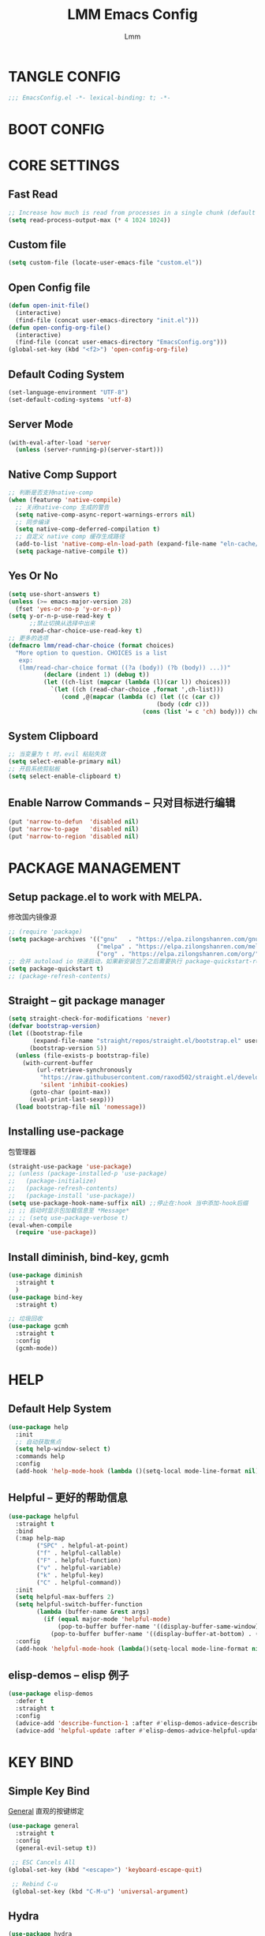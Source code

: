 #+TITLE: LMM Emacs Config
#+AUTHOR: Lmm
#+STARTUP: content indent

* TANGLE CONFIG
#+BEGIN_SRC emacs-lisp
;;; EmacsConfig.el -*- lexical-binding: t; -*-
#+END_SRC

* COMMENT OPEN DEBUG
#+BEGIN_SRC emacs-lisp
(setq debug-on-error t)
#+END_SRC

* BOOT CONFIG
* CORE SETTINGS
** Fast Read
#+BEGIN_SRC emacs-lisp
  ;; Increase how much is read from processes in a single chunk (default is 4kb)
  (setq read-process-output-max (* 4 1024 1024))
#+END_SRC

** COMMENT Init time
#+BEGIN_SRC emacs-lisp
  (add-hook 'emacs-startup-hook
            (lambda ()
              (message "*** Emacs loaded in %s with %d garbage collections."
                       (format "%.2f seconds"
                               (float-time
                                (time-subtract after-init-time before-init-time)))
                       gcs-done)))
#+END_SRC

** Custom file
#+BEGIN_SRC emacs-lisp
(setq custom-file (locate-user-emacs-file "custom.el"))
#+END_SRC

** Open Config file
#+BEGIN_SRC emacs-lisp
  (defun open-init-file()
    (interactive)
    (find-file (concat user-emacs-directory "init.el")))
  (defun open-config-org-file()
    (interactive)
    (find-file (concat user-emacs-directory "EmacsConfig.org")))
  (global-set-key (kbd "<f2>") 'open-config-org-file)
#+END_SRC

** Default Coding System
#+BEGIN_SRC emacs-lisp
  (set-language-environment "UTF-8")
  (set-default-coding-systems 'utf-8)
#+END_SRC

** Server Mode
#+BEGIN_SRC emacs-lisp
  (with-eval-after-load 'server
    (unless (server-running-p)(server-start)))
#+END_SRC

** Native Comp Support
#+BEGIN_SRC emacs-lisp
  ;; 判断是否支持native-comp
  (when (featurep 'native-compile)
    ;; 关闭native-comp 生成的警告
    (setq native-comp-async-report-warnings-errors nil)
    ;; 同步编译
    (setq native-comp-deferred-compilation t)
    ;; 自定义 native comp 缓存生成路径
    (add-to-list 'native-comp-eln-load-path (expand-file-name "eln-cache/" user-emacs-directory))
    (setq package-native-compile t))
#+END_SRC

** Yes Or No
#+BEGIN_SRC emacs-lisp
  (setq use-short-answers t)
  (unless (>= emacs-major-version 28)
    (fset 'yes-or-no-p 'y-or-n-p))
  (setq y-or-n-p-use-read-key t
        ;;禁止切换从选择中出来
        read-char-choice-use-read-key t)
  ;; 更多的选项
  (defmacro lmm/read-char-choice (format choices)
    "More option to question. CHOICES is a list
     exp:
     (lmm/read-char-choice format ((?a (body)) (?b (body)) ...))"
            (declare (indent 1) (debug t))
            (let ((ch-list (mapcar (lambda (l)(car l)) choices)))
              `(let ((ch (read-char-choice ,format ',ch-list)))
                 (cond ,@(mapcar (lambda (c) (let ((c (car c))
                                            (body (cdr c)))
                                        (cons (list '= c 'ch) body))) choices)))))
#+END_SRC

** System Clipboard
#+BEGIN_SRC emacs-lisp
  ;; 当变量为 t 时，evil 粘贴失效
  (setq select-enable-primary nil)
  ;; 开启系统剪贴板
  (setq select-enable-clipboard t)
#+END_SRC

** Enable Narrow Commands -- 只对目标进行编辑
#+BEGIN_SRC emacs-lisp
  (put 'narrow-to-defun  'disabled nil)
  (put 'narrow-to-page   'disabled nil)
  (put 'narrow-to-region 'disabled nil)
#+END_SRC

* PACKAGE MANAGEMENT
** Setup package.el to work with MELPA.
修改国内镜像源
#+BEGIN_SRC emacs-lisp
  ;; (require 'package)
  (setq package-archives '(("gnu"   . "https://elpa.zilongshanren.com/gnu/")
                           ("melpa" . "https://elpa.zilongshanren.com/melpa/")
                           ("org" . "https://elpa.zilongshanren.com/org/")))
  ;; 合并 autoload io 快速启动，如果新安装包了之后需要执行 package-quickstart-refresh
  (setq package-quickstart t)
  ;; (package-refresh-contents)
#+END_SRC

** Straight -- git package manager
#+BEGIN_SRC emacs-lisp
  (setq straight-check-for-modifications 'never)
  (defvar bootstrap-version)
  (let ((bootstrap-file
         (expand-file-name "straight/repos/straight.el/bootstrap.el" user-emacs-directory))
        (bootstrap-version 5))
    (unless (file-exists-p bootstrap-file)
      (with-current-buffer
          (url-retrieve-synchronously
           "https://raw.githubusercontent.com/raxod502/straight.el/develop/install.el"
           'silent 'inhibit-cookies)
        (goto-char (point-max))
        (eval-print-last-sexp)))
    (load bootstrap-file nil 'nomessage))
#+END_SRC

** Installing use-package
包管理器
#+BEGIN_SRC emacs-lisp
  (straight-use-package 'use-package)
  ;; (unless (package-installed-p 'use-package)
  ;;   (package-initialize)
  ;;   (package-refresh-contents)
  ;;   (package-install 'use-package))
  (setq use-package-hook-name-suffix nil) ;;停止在:hook 当中添加-hook后缀
  ;; ;; 启动时显示包加载信息至 *Message*
  ;; ;; (setq use-package-verbose t)
  (eval-when-compile
    (require 'use-package))
#+END_SRC

** COMMENT Use-Package Man
#+BEGIN_SRC emacs-lisp
  (use-package some-package-name
    :disabled ;;停止加载不使用的内容
    :no-require t; 不加载
    :straight t ;;确保软件包会自动安装
    :defer t ;;延迟t秒加载包（require 'some-package-name)
    :init () ;;加载包之前执行的代码
    :config () ;;加载包之后执行的代码
    :hook () ;;钩子, 默认启用 defer t
    :commands command-example ;;延迟加载，命令触发
    )
#+END_SRC

** Install diminish, bind-key, gcmh
#+BEGIN_SRC emacs-lisp
  (use-package diminish
    :straight t
    )
  (use-package bind-key
    :straight t)

  ;; 垃圾回收
  (use-package gcmh
    :straight t
    :config
    (gcmh-mode))
#+END_SRC

* HELP
** Default Help System
#+BEGIN_SRC emacs-lisp
  (use-package help
    :init
    ;; 自动获取焦点
    (setq help-window-select t)
    :commands help
    :config
    (add-hook 'help-mode-hook (lambda ()(setq-local mode-line-format nil))))
#+END_SRC

** Helpful -- 更好的帮助信息
#+BEGIN_SRC emacs-lisp
  (use-package helpful
    :straight t
    :bind
    (:map help-map
          ("SPC" . helpful-at-point)
          ("f" . helpful-callable)
          ("F" . helpful-function)
          ("v" . helpful-variable)
          ("k" . helpful-key)
          ("C" . helpful-command))
    :init
    (setq helpful-max-buffers 2)
    (setq helpful-switch-buffer-function
          (lambda (buffer-name &rest args)
            (if (equal major-mode 'helpful-mode)
                (pop-to-buffer buffer-name '((display-buffer-same-window)))
              (pop-to-buffer buffer-name '((display-buffer-at-bottom) . ((window-height . 0.4)))))))
    :config
    (add-hook 'helpful-mode-hook (lambda()(setq-local mode-line-format nil))))
#+END_SRC

** elisp-demos -- elisp 例子
#+BEGIN_SRC emacs-lisp
  (use-package elisp-demos
    :defer t
    :straight t
    :config
    (advice-add 'describe-function-1 :after #'elisp-demos-advice-describe-function-1)
    (advice-add 'helpful-update :after #'elisp-demos-advice-helpful-update))
#+END_SRC

* KEY BIND
** Simple Key Bind
[[https://github.com/noctuid/general.el][General]] 直观的按键绑定
#+BEGIN_SRC emacs-lisp
  (use-package general
    :straight t
    :config
    (general-evil-setup t))
#+END_SRC
#+BEGIN_SRC emacs-lisp
  ;; ESC Cancels All
 (global-set-key (kbd "<escape>") 'keyboard-escape-quit)

  ;; Rebind C-u
  (global-set-key (kbd "C-M-u") 'universal-argument)
#+END_SRC

** Hydra
#+BEGIN_SRC emacs-lisp
  (use-package hydra
    :straight t
    :config)
#+END_SRC

** Mouse Key Bind
#+BEGIN_SRC emacs-lisp
  (unless (< emacs-major-version 29)
    (setq pixel-scroll-precision-large-scroll-height 10)
    (setq pixel-scroll-precision-interpolation-factor 10)
    (add-hook 'after-init-hook 'pixel-scroll-precision-mode))
#+END_SRC

* UI
** Display Line Numbers and Truncated Lines
#+BEGIN_SRC emacs-lisp
  (global-visual-line-mode t)

  (setq-default display-line-numbers-type 'relative
        display-line-numbers-width 3
        display-line-numbers-widen t)
  ;; Enable line numbers for some modes
  ;; 开启行号显示
  (dolist (mode '(text-mode-hook
                  prog-mode-hook
                  conf-mode-hook))
    (add-hook mode (lambda () (display-line-numbers-mode 1))))

  ;; Override some modes which derive from the above
  (dolist (mode '(org-mode-hook))
    (add-hook mode (lambda () (display-line-numbers-mode 0))))
  ;; 设置相对行号


  ;; (use-package simple
  ;;   :config
  ;;   (progn
  ;;     ;; 关闭当前行高亮
  ;;     (global-hl-line-mode -1)))
   #+END_SRC

** Cursor Face
#+BEGIN_SRC emacs-lisp
  (blink-cursor-mode -1)
  (defun lmm/cursor-I-am-here ()
    "cursor, where are you ???"
    (interactive)
    )
#+END_SRC

** Bell
*** COMMENT bell modeline color
#+BEGIN_SRC emacs-lisp
  (setq ring-bell-function
        (lambda ()
          (let ((orig-fg (face-background 'mode-line)))
            (set-face-background 'mode-line "#a8910f")
            (run-with-idle-timer 0.1 nil
                                 (lambda (fg) (set-face-background 'mode-line fg))
                                 orig-fg))))
#+END_SRC

*** visible bell
#+BEGIN_SRC emacs-lisp
  (setq visible-bell nil)
  (setq ring-bell-function 'ignore)
#+END_SRC

** 80 line
#+BEGIN_SRC emacs-lisp
  (when (boundp 'display-fill-column-indicator)
    (setq-default indicate-buffer-boundaries 't)
    (setq-default fill-column 80)
    ;; (add-hook 'prog-mode-hook 'display-fill-column-indicator-mode)
    )
#+END_SRC

** Icon Display
#+BEGIN_SRC emacs-lisp
  (use-package all-the-icons
    :straight t)
#+END_SRC

** Dashboard
#+BEGIN_SRC emacs-lisp
  (use-package dashboard
    :straight t
    ;; :hook (after-init-hook . dashboard-setup-startup-hook)
    :init
    ;; 居中对齐
    (setq dashboard-center-content t
          dashboard-set-footer nil
          dashboard-startup-banner 'logl
          dashboard-banner-logo-title nil)
    ;;(setq dashboard-show-shortcuts nil)
    (setq dashboard-items '((recents  . 5)
                            (projects . 5)
                            (bookmarks . 5)
                            (agenda . 5)
                            (registers . 5)))
    ;; 启用图标
    (setq dashboard-set-heading-icons t)
    (setq dashboard-set-file-icons t)
    ;; 主页设置
    (setq dashboard-set-navigator t)
    ;; Format: "(icon title help action face prefix suffix)"
    (setq dashboard-navigator-buttons
          `(;; line1
            ((,(all-the-icons-octicon "mark-github" :height 1.1 :v-adjust 0.0)
              ""
              "Git Homepage"
              (lambda (&rest _) (if (string-match "WSL" operating-system-release)
                                    (shell-command "/mnt/c/Windows/explorer.exe https://github.com/Littlemanman " nil nil)
                                    (browse-url "https://github.com/Littlemanman"))))
             ;; ("★" "Star" "Show stars" (lambda (&rest _) (show-stars)) warning)
             ;; ("?" "" "?/h" #'show-help nil "<" ">")
             )
            ;; line 2
            ;; ((,(all-the-icons-faicon "linkedin" :height 1.1 :v-adjust 0.0)
            ;;   "Linkedin"
            ;;   ""
            ;;   (lambda (&rest _) (browse-url "homepage")))
            ;;  ("⚑" nil "Show flags" (lambda (&rest _) (message "flag")) error))
            ))
    :config
    ;;启用dashboard
    (dashboard-setup-startup-hook)
    ;; emacsclient启动时为dashboard
    (setq initial-buffer-choice '(lambda () (get-buffer "*dashboard*")))
    )
#+END_SRC

** Posframe
#+BEGIN_SRC emacs-lisp
  (use-package posframe
    :straight t
    :defer t
    )
#+END_SRC

** Face Theme
#+BEGIN_SRC emacs-lisp
  (use-package doom-themes
    :straight t
    :config
    ;; Global settings (defaults)
    (setq doom-themes-enable-bold t    ; if nil, bold is universally disabled
          doom-themes-enable-italic t) ; if nil, italics is universally disabled
    (load-theme 'doom-dracula t)
    ;; Treemacs hl-line-mode bug
    (set-face-background 'line-number-current-line "#282a36")
    ;; (doom-themes-visual-bell-config)
   )
#+END_SRC

** Modeline Config
#+BEGIN_SRC emacs-lisp
  (use-package doom-modeline
    :straight t
    :init
    (setq doom-modeline-modal-icon nil)
    :hook
    (after-init-hook . doom-modeline-mode))

  (use-package moody
    :disabled
    :no-require t
    :straight t
    :config
    (setq x-underline-at-descent-line t)
    (moody-replace-mode-line-buffer-identification)
    (moody-replace-vc-mode)
    (moody-replace-eldoc-minibuffer-message-function)
    )
#+END_SRC

** Pair Color Config
#+BEGIN_SRC emacs-lisp
  (use-package rainbow-delimiters
    :straight t
    :hook
    (prog-mode-hook . rainbow-delimiters-mode))
#+END_SRC

** Fonts
#+BEGIN_SRC emacs-lisp
  ;; 字体设置
  (cond ((member "JetBrainsMono Nerd Font" (font-family-list))
         (add-to-list 'default-frame-alist '(font . "JetBrainsMono Nerd Font-13")))
        ((member "Fira Code" (font-family-list))
         (add-to-list 'default-frame-alist '(font . "Fira Code-13")))
        ((member "Source Code Pro" (font-family-list))
         (add-to-list 'default-frame-alist '(font . "Source Code Pro-13"))))
  ;; (add-to-list 'initial-frame-alist '(font . "Fira Code"))
  (if (member "HarmonyOS Sans SC" (font-family-list))
      (set-fontset-font t 'han "HarmonyOS Sans SC"))

  (setq-default line-spacing nil)
  ;; (set-face-attribute 'default nil
  ;;                     :font "Sarasa Mono SC Nerd"
  ;;                     ;; :slant 'normal
  ;;                     ;; :weight 'normal
  ;;                     :height 130
  ;;                     ;; :width 'normal
  ;;                     )
  ;; Fira Code Symbol 字符集
  ;; www  \ue100     **   \ue101    ***  \ue102    **/  \ue103
  ;;  *>  \ue104     */   \ue105     \\  \ue106    \\\  \ue107
  ;;  {-  \ue108     []   \ue109     ::  \ue10a    :::  \ue10b
  ;;  :=  \ue10c     !!   \ue10d     !=  \ue10e    !==  \ue10f
  ;;  -}  \ue110     --   \ue111    ---  \ue112    -->  \ue113
  ;;  ->  \ue114    ->>   \ue115     -<  \ue116    -<<  \ue117
  ;;  -~  \ue118     #{   \ue119     #[  \ue11a     ##  \ue11b
  ;; ###  \ue11c   ####   \ue11d     #(  \ue11e     #?  \ue11f
  ;;  #_  \ue120    #_(   \ue121     .-  \ue122     .=  \ue123
  ;;  ..  \ue124    ..<   \ue125    ...  \ue126     ?=  \ue127
  ;;  ??  \ue128     ;;   \ue129     /*  \ue12a    /**  \ue12b
  ;;  /=  \ue12c    /==   \ue12d     />  \ue12e     //  \ue12f
  ;; ///  \ue130     &&   \ue131     ||  \ue132    ||=  \ue133
  ;;  |=  \ue134     |>   \ue135     ^=  \ue136     $>  \ue137
  ;;  ++  \ue138    +++   \ue139     +>  \ue13a     +>  \ue13a
  ;; =:=  \ue13b     ==   \ue13c    ===  \ue13d    ==>  \ue13e
  ;;  =>  \ue13f    =>>   \ue140     <=  \ue141    =<<  \ue142
  ;; =/=  \ue143     >-   \ue144     >=  \ue145    >=>  \ue146
  ;;  >>  \ue147    >>-   \ue148    >>=  \ue149    >>>  \ue14a
  ;;  <*  \ue14b    <*>   \ue14c     <|  \ue14d    <|>  \ue14e
  ;;  <$  \ue14f    <$>   \ue150   <!--  \ue151     <-  \ue152
  ;; <--  \ue153    <->   \ue154     <+  \ue155    <+>  \ue156
  ;;  <=  \ue157    <==   \ue158    <=>  \ue159    <=<  \ue15a
  ;;  <>  \ue15b     <<   \ue15c    <<-  \ue15d    <<=  \ue15e
  ;; <<<  \ue15f     <~   \ue160    <~~  \ue161     </  \ue162
  ;; </>  \ue163     ~@   \ue164     ~-  \ue165     ~=  \ue166
  ;;  ~>  \ue167     ~~   \ue168    ~~>  \ue169     %%  \ue16a
  ;;   x  \ue16b      :   \ue16c      +  \ue16d      *  \ue16f
  ;; (when (member "Fira Code Symbol" (font-family-list))
  ;;   (set-fontset-font t '(#Xe100 . #Xe16f) "Fira Code Symbol"))

  ;; Install Doc: https://github.com/tonsky/FiraCode/wiki/Emacs-instructions
  (defun fira-code-mode--make-alist (list)
    "Generate prettify-symbols alist from LIST."
    (let ((idx -1))
      (mapcar
       (lambda (s)
         (setq idx (1+ idx))
         (let* ((code (+ #Xe100 idx))
            (width (string-width s))
            (prefix ())
            (suffix '(?\s (Br . Br)))
            (n 1))
       (while (< n width)
         (setq prefix (append prefix '(?\s (Br . Bl))))
         (setq n (1+ n)))
       (cons s (append prefix suffix (list (decode-char 'ucs code))))))
       list)))

  (defconst fira-code-mode--ligatures
    '("www" "**" "***" "**/" "*>" "*/" "\\\\" "\\\\\\"
      "{-" "[]" "::" ":::" ":=" "!!" "!=" "!==" "-}"
      "--" "---" "-->" "->" "->>" "-<" "-<<" "-~"
      "#{" "#[" "##" "###" "####" "#(" "#?" "#_" "#_("
      ".-" ".=" ".." "..<" "..." "?=" "??" ";;" "/*"
      "/**" "/=" "/==" "/>" "//" "///" "&&" "||" "||="
      "|=" "|>" "^=" "$>" "++" "+++" "+>" "=:=" "=="
      "===" "==>" "=>" "=>>" "<=" "=<<" "=/=" ">-" ">="
      ">=>" ">>" ">>-" ">>=" ">>>" "<*" "<*>" "<|" "<|>"
      "<$" "<$>" "<!--" "<-" "<--" "<->" "<+" "<+>" "<="
      "<==" "<=>" "<=<" "<>" "<<" "<<-" "<<=" "<<<" "<~"
      "<~~" "</" "</>" "~@" "~-" "~=" "~>" "~~" "~~>" "%%"
      "x" ":" "+" "+" "*"))

  (defvar fira-code-mode--old-prettify-alist)

  (defun fira-code-mode--enable ()
    "Enable Fira Code ligatures in current buffer."
    (if (member "Fira Code Symbol" (font-family-list))
     (progn
       (setq-local fira-code-mode--old-prettify-alist prettify-symbols-alist)
       (setq-local prettify-symbols-alist (append (fira-code-mode--make-alist fira-code-mode--ligatures) fira-code-mode--old-prettify-alist))
       (prettify-symbols-mode t))
     (user-error "Fira Code Symbol Not Found, Enable Failed")))

  (defun fira-code-mode--disable ()
    "Disable Fira Code ligatures in current buffer."
    (setq-local prettify-symbols-alist fira-code-mode--old-prettify-alist)
    (prettify-symbols-mode -1))

  (define-minor-mode fira-code-mode
    "Fira Code ligatures minor mode"
    :lighter " Fira Code"
    (setq-local prettify-symbols-unprettify-at-point 'right-edge)
    (if fira-code-mode
        (fira-code-mode--enable)
      (fira-code-mode--disable)))

  (defun fira-code-mode--setup ()
    "Setup Fira Code Symbols"
    (set-fontset-font t '(#Xe100 . #Xe16f) "Fira Code Symbol"))

  ;; (add-hook 'prog-mode-hook 'fira-code-mode)

  (defhydra hydra-text-scale()
    "Change font size"
    ;; 减小字体
    ("j" text-scale-increase "Text Scale Increase")
    ;; 增大字体
    ("k" text-scale-decrease "Text Scale Decrease")
    ;; text-scale-adjust 按键监听，＋ － 或 0 重置，q 退出
    ("q" nil "Quit ! ! !"))

#+END_SRC

** Whitespace Config
#+BEGIN_SRC emacs-lisp
  (setq-default show-trailing-whitespace nil)
  (defun lmm/show-trailing-whitespace()
    "Enable display of trailing whitespace in this buffer."
    (setq-local show-trailing-whitespace t))
  (dolist (hook '(prog-mode-hook text-mode-hook conf-mode-hook))
          (add-hook hook 'lmm/show-trailing-whitespace))

  ;; (dolist (hook '(emacs-lisp-mode-hook))
  ;;   (add-hook hook (lambda()
  ;;                    "Enable highlight whitespace"
  ;;                    (setq-local whitespace-style
  ;;                                ;; trailing : enable highlight trail space
  ;;                                '(face trailing lines-tail)
  ;;                                ;; '(face lines-tail)
  ;;                                whitespace-line-column 80)
  ;;                    (whitespace-mode t))))


  ;; (dolist (hook '(org-mode-hook text-mode-hook))
  ;;   (add-hook hook (lambda ()
  ;;                    "Enable highlight whitespace"
  ;;                    (setq-local whitespace-style
  ;;                                ;; trailing : enable highlight trail space
  ;;                                '(face trailing)
  ;;                                ;; '(face lines-tail)
  ;;                                )
  ;;                    (whitespace-mode t))))
#+END_SRC

** COMMENT Symbol Highlight
#+BEGIN_SRC emacs-lisp
  (use-package auto-highlight-symbol
    :straight t)
#+END_SRC

** Beautiful Code
*** COMMENT svg-tag-mode
#+BEGIN_SRC emacs-lisp
  (use-package svg-tag-mode
    :disabled
    :no-require t
    :straight t
    :config
    (setq svg-tag-tags
          '(
            (":TODO:" . ((lambda (tag) (svg-tag-make tag :beg 1 :end -1))))
            )))
#+END_SRC

*** hl-todo
#+BEGIN_SRC emacs-lisp
  (use-package hl-todo
    :straight t
    :hook
    (after-init-hook . global-hl-todo-mode))
#+END_SRC

*** COMMENT highlight indent
#+BEGIN_SRC emacs-lisp

#+END_SRC

* EVIL MODE
** Evil Core
#+BEGIN_SRC emacs-lisp
  (use-package evil
    :straight t
    :init
    (add-hook 'after-init-hook 'evil-mode)
    ;;
    (setq evil-want-integration t
          ;; 在其他模式加载vim默认键绑定
          evil-want-keybinding nil
          evil-vsplit-window-right t
          evil-split-window-below t
          evil-want-C-u-delete t
          evil-want-C-u-scroll t
          evil-want-C-w-delete t
          evil-want-C-i-jump t
          evil-want-Y-yank-to-eol t
          ;; undo-tree时会出现未知卡顿
          evil-undo-system 'undo-redo
          ;; 禁止在 ex 命令当中补全 emacs 命令
          evil-ex-complete-emacs-commands nil
          ;; 使用 emacs 本身的撤销模式
          evil-want-fine-undo t
          ;; 粘贴替换选中文本不加入 kill ring 中
          evil-kill-on-visual-paste nil
          evil-echo-state nil
          evil-search-module 'evil-search
          evil-visual-char-tag "🆅"
          evil-normal-state-tag "🅽"
          evil-insert-state-tag "🅸"
          evil-visual-line-tag "🅻"
          evil-visual-block-tag "🅱"
          evil-motion-state-tag "🅼"
          evil-emacs-state-tag "🅴"
          evil-operator-state-tag "🅾"
          evil-replace-state-tag "🆁"
          evil-visual-screen-line-tag "🆂")

    :config
    (general-define-key
     :states 'insert
     "j" (general-key-dispatch 'self-insert-command
           :timeout 0.1
           "k" 'evil-normal-state
           "l" 'toggle-input-method))
    ;; 自定义 escape
    (defun lmm/evil-escape ()
      (when (evil-insert-state-p)
        (let* ((modified (buffer-modified-p))
               (fkey "j")
               (skey "k")
               (evt (read-event nil nil 0.2)))
          (cond ((and (characterp evt)
                      (equal fkey (this-command-keys))
                      (equal skey (char-to-string evt)))
                 (delete-char -1)
                 (set-buffer-modified-p modified)
                 (evil-normal-state))
                ((null evt))
                (t (setq unread-command-events
                         (append unread-command-events (list evt))))))))

    (setq evil-emacs-state-modes nil)
    (setq evil-insert-state-modes nil)
    (setq evil-motion-state-modes nil)

    (setq evil-visual-state-cursor 'hollow)
    (setq evil-normal-state-cursor '(box "cyan"))
    ;;清空插入模式的按键
    ;; (setcdr evil-insert-state-map nil)
    ;; 定制ex命令
    (evil-ex-define-cmd "q" 'kill-this-buffer)
    ;; (evil-set-leader 'normal (kbd "<SPC>"))



    (general-define-key
     :states '(normal motion)
     "gh" 'beginning-of-line-text
     "gl" 'end-of-line
     ;; "," evil-window-map
     )

    (defmacro lmm/create-translate-key-map(from to)
      "Translate key"
      (declare (indent 1) (debug 1))
      (let ((name (intern (concat "lmm/" from "-to-" to "-map"))))
        `(progn
           (defvar ,name (make-sparse-keymap)
             ,(concat "Translate key " from " -> " to)))))

    ;; (lmm/create-translate-key-map "s" "Ctrl")

    ;; (general-define-key
    ;;  :keymaps 'lmm/s-to-Ctrl-map
    ;;  "a" (general-simulate-key "C-a")
    ;;  "b" (general-simulate-key "C-b")
    ;;  "c" (general-simulate-key "C-c")
    ;;  "d" (general-simulate-key "C-d")
    ;;  "e" (general-simulate-key "C-e")
    ;;  "f" (general-simulate-key "C-f")
    ;;  "g" (general-simulate-key "C-g")
    ;;  "h" (general-simulate-key "C-h")
    ;;  "i" (general-simulate-key "C-i")
    ;;  "j" (general-simulate-key "C-j")
    ;;  "k" (general-simulate-key "C-k")
    ;;  "l" (general-simulate-key "C-l")
    ;;  "m" (general-simulate-key "C-m")
    ;;  "n" (general-simulate-key "C-n")
    ;;  "o" (general-simulate-key "C-o")
    ;;  "p" (general-simulate-key "C-p")
    ;;  "q" (general-simulate-key "C-q")
    ;;  "r" (general-simulate-key "C-r")
    ;;  "s" (general-simulate-key "C-s")
    ;;  "t" (general-simulate-key "C-t")
    ;;  "u" (general-simulate-key "C-u")
    ;;  "v" (general-simulate-key "C-v")
    ;;  "w" (general-simulate-key "C-w")
    ;;  "x" (general-simulate-key "C-x")
    ;;  ";" (general-simulate-key "C-;")
    ;;  )

    ;; (define-key evil-normal-state-map "s" nil)
    ;; (define-key evil-motion-state-map "s" nil)

    ;; (general-define-key
    ;;  :states '(normal motion)
    ;;  "s" lmm/s-to-Ctrl-map)


    ;; (general-define-key
    ;;  :keymaps 'lmm/s-to-Ctrl-map
    ;;  "a" (general-simulate-key "C-c C-a")
    ;;  "b" (general-simulate-key "C-c C-b")
    ;;  "c" (general-simulate-key "C-c C-c")
    ;;  "d" (general-simulate-key "C-c C-d")
    ;;  "e" (general-simulate-key "C-c C-e")
    ;;  "f" (general-simulate-key "C-c C-f")
    ;;  "g" (general-simulate-key "C-c C-g")
    ;;  "h" (general-simulate-key "C-c C-h")
    ;;  "i" (general-simulate-key "C-c C-i")
    ;;  "j" (general-simulate-key "C-c C-j")
    ;;  "k" (general-simulate-key "C-c C-k")
    ;;  "l" (general-simulate-key "C-c C-l")
    ;;  "m" (general-simulate-key "C-c C-m")
    ;;  "n" (general-simulate-key "C-c C-n")
    ;;  "o" (general-simulate-key "C-c C-o")
    ;;  "p" (general-simulate-key "C-c C-p")
    ;;  "q" (general-simulate-key "C-c C-q")
    ;;  "r" (general-simulate-key "C-c C-r")
    ;;  "s" (general-simulate-key "C-c C-s")
    ;;  "t" (general-simulate-key "C-c C-t")
    ;;  "u" (general-simulate-key "C-c C-u")
    ;;  "v" (general-simulate-key "C-c C-v")
    ;;  "w" (general-simulate-key "C-c C-w")
    ;;  "x" (general-simulate-key "C-c C-x")
    ;;  ";" (general-simulate-key "C-c C-;"))
    ;; (general-define-key
    ;;  "C-c s" lmm/s-to-Ctrl-map)

    (general-create-definer lmm/evil-space-leader-def
      :states '(normal motion)
      :keymaps 'override
      :prefix-command 'lmm/evil-space-leader-def-command
      :prefix-map 'lmm/evil-space-leader-def-map
      :non-normal-prefix "C-SPC"
      :prefix "SPC")
    (lmm/evil-space-leader-def
      "w" evil-window-map
      "," 'switch-to-buffer
      "<" 'switch-to-buffer
      "si" 'imenu
      "ff" 'find-file
      "fb" 'switch-to-buffer
      "fr" 'recentf-open-files
      "fw" 'save-buffer
      "fs" 'save-buffer
      "qq" 'lmm/delete-frame-or-C-x-C-c
      "qs" 'evil-save-and-quit
      "es" 'eval-last-sexp
      "ed" 'eval-defun
      "er" 'eval-region
      "eb" 'eval-buffer
      "ep" 'eval-print-last-sexp
      "bk" 'kill-current-buffer
      "j" 'evil-avy-goto-char-timer
      "SPC" 'execute-extended-command
      ":" 'eval-expression)
    (defhydra hydra-Ctrl-quick-key(:foreign-keys warn
                                                 :hint nil)
      ("d" evil-scroll-down)
      ("u" evil-scroll-up)
      ("f" evil-scroll-page-down)
      ("b" evil-scroll-page-up)
      ("j" evil-next-line)
      ("k" evil-previous-line)
      ("q" nil "Quit"))

    ;; (evil-set-leader '(normal motion) (kbd "C-SPC"))

    ;; (evil-define-key '(normal motion) 'global (kbd ""))

    ;; (evil-define-key '(normal motion) 'global
    ;;   (kbd "<leader>w") 'evil-window-map)

    ;; (defvar lmm/leader-search-map (make-sparse-keymap)
    ;;   "Keymap for \"leader key /\" shortcuts.")
    ;; (define-key lmm/leader-search-map "/" evil-search-forward)

    ;; (evil-define-key '(normal motion visual) 'global
    ;;   "/" lmm/leader-search-map)

    ;; (define-key lmm/leader-search-map "/" 'evil-search-forward)
    ;; (define-key lmm/leader-search-map "?" 'evil-search-backward)
    ;; (define-key lmm/leader-search-map "l" 'consult-line)
    ;; (define-key lmm/leader-search-map "i" 'consult-imenu)
    ;; (define-key lmm/leader-search-map "o" 'consult-outline)

    ;; (defvar lmm/leader-comma-map (make-sparse-keymap)
    ;;   "Keymap for \"leader key ,\" shortcuts.")
    ;; (evil-define-key 'normal 'global
    ;;   ";" lmm/leader-comma-map)
    (evil-define-key '(normal motion) 'global
          ;; "f" #'evil-avy-goto-char-timer
          ;; "F" #'evil-avy-goto-word-1
          "q" #'evil-execute-macro
          "Q" #'evil-record-macro
          "'" #'evil-goto-mark
          "`" #'evil-goto-mark-line
          "U" #'evil-redo
          "t" #'repeat
          )

      (defvar lmm/goto-next-object-map (make-sparse-keymap))
      (defvar lmm/goto-preview-object-map (make-sparse-keymap))
      (general-define-key
       :keymaps 'lmm/goto-preview-object-map
        "SPC" #'evil-collection-unimpaired-insert-newline-above
        "L" #'evil-collection-unimpaired-first-error
        "P" #'evil-collection-unimpaired-paste-above
        "Q" #'evil-collection-unimpaired-first-error
        "b" #'evil-prev-buffer
        "e" #'evil-collection-unimpaired-move-text-up
        "l" #'evil-collection-unimpaired-previous-error
        "n" #'evil-collection-unimpaired-previous-SCM-conflict-marker
        "p" #'evil-collection-unimpaired-paste-above
        "q" #'evil-collection-unimpaired-previous-error
        "6" #'evil-collection-unimpaired-b64-encode
        "u" #'evil-collection-unimpaired-url-encode
        "'" #'evil-previous-mark-line
        "(" #'evil-previous-open-paren
        "[" #'evil-backward-section-begin
        "]" #'evil-backward-section-end
        "`" #'evil-previous-mark
        "s" #'evil-prev-flyspell-error
        "{" #'evil-previous-open-brace
        "f" #'beginning-of-defun)

      (general-define-key
       :keymaps 'lmm/goto-next-object-map
        "SPC" #'evil-collection-unimpaired-insert-newline-below
        "L" #'evil-collection-unimpaired-last-error
        "Q" #'evil-collection-unimpaired-last-error
        "b" #'evil-next-buffer
        "l" #'evil-collection-unimpaired-next-error
        "e" #'evil-collection-unimpaired-move-text-down
        "n" #'evil-collection-unimpaired-next-SCM-conflict-marker
        "P" #'evil-collection-unimpaired-paste-below
        "p" #'evil-collection-unimpaired-paste-below
        "q" #'evil-collection-unimpaired-next-error
        "6" #'evil-collection-unimpaired-b64-decode
        "u" #'evil-collection-unimpaired-url-decode
        "'" #'evil-next-mark-line
        ")" #'evil-next-close-paren
        "[" #'evil-forward-section-end
        "]" #'evil-forward-section-begin
        "`" #'evil-next-mark
        "s" #'evil-next-flyspell-error
        "}" #'evil-next-close-brace
        "f" #'end-of-defun)
      (evil-define-key '(normal motion visual) 'global
      ";" lmm/goto-next-object-map
      "," lmm/goto-preview-object-map)

    :bind
    (:map evil-insert-state-map
          ("C-a" . beginning-of-visual-line)
          ("C-e" . end-of-visual-line)
          ("C-h" . evil-delete-backward-char)
          ("C-d" . evil-delete-char)
          ("C-k" . kill-line)
          ;; ("C-p" . previous-line)
          ;; ("C-n" . next-line)
          ("C-g" . evil-normal-state)
          :map evil-window-map
          ("d" . kill-buffer-and-window)
          ("x" . kill-current-buffer)
          ("n" . evil-next-buffer)
          ("p" . evil-prev-buffer)
          ("w" . evil-window-mru)
          ("W" . evil-window-next)
          ("," . evil-switch-to-windows-last-buffer)))
#+END_SRC

** COMMENT Evil-Escape
#+BEGIN_SRC emacs-lisp
  (use-package evil-escape
    :disabled
    :no-require t
    :straight t
    :hook
    (evil-mode-hook . evil-escape-mode)
    :init
    (setq-default evil-escape-key-sequence "jk")
    ;; 只在指定主模式当中启用
    ;; (setq evil-escape-enable-only-for-major-modes '(prog-mode
    ;;                                                 org-mode
    ;;                                                 org-src-mode
    ;;                                                 emacs-lisp-mode
    ;;                                                 ))
    ;; 只在指定主模式当中禁用
    (setq-default evil-escape-excluded-major-modes '(help-mode
                                                     ibuffer-mode
                                                     dired-mode
                                                     Info-mode
                                                     undo-tree-mode))

    (add-hook 'magit-mode-hook (lambda ()
                                 (setq-local evil-escape-inhibit t)))
    ;; 当表中的函数返回非 nil 时禁止使用
    (setq evil-escape-inhibit-functions '(evil-visual-state-p))
    :diminish evil-escape-mode
    )
#+END_SRC

** Other Evil Plugins
#+BEGIN_SRC emacs-lisp
  ;; 更多的按键绑定
  (use-package evil-collection
    :straight t
    :config
    (dolist (mode '(corfu vterm))
      (delq mode evil-collection-mode-list))
    :hook
    (evil-mode-hook . evil-collection-init))

  ;; 注释
  (use-package evil-nerd-commenter
    :straight t
    :after evil
    ;; :bind
    ;; (:map lmm/leader-comma-map
    ;;       (";" . evilnc-comment-operator)
    ;;       ("l" . evilnc-comment-or-uncomment-lines))
    :config
    (defun lmm/comment-dwim-auto-insert (arg)
      "comment line or mark region, if evil normal state auto toggle insert state"
      (interactive "*P")
      (comment-dwim arg)
      (if evil-normal-state-minor-mode
          (evil-append 0)))

    (general-define-key
     :states 'normal
     "M-;" 'comment-dwim)

    (general-define-key
     :states 'normal
     "gc" (general-key-dispatch 'evilnc-comment-operator
            "l" 'evilnc-comment-or-uncomment-lines)))

  ;; 括号修改
  (use-package evil-surround
    :straight t
    :hook
    (org-mode-hook . evil-surround-mode)
    (prog-mode-hook . evil-surround-mode))

  ;; 撤销树
  (use-package undo-tree
    :disabled
    ;; :straight t
    ;; :hook
    ;; (evil-mode-hook . global-undo-tree-mode)
    :bind
    (:map undo-tree-visualizer-mode-map
          ("l" . undo-tree-visualize-switch-branch-right)
          ("h" . undo-tree-visualize-switch-branch-left)
          :map undo-tree-map
          ("C-/" . evil-undo)))
  ;; C-x u 会出来一个撤销树可供选择以前的一些编辑状态
  ;; 可按 d 进行 diff 对比

  ;; 交换标记区域
  (use-package evil-exchange
    :straight t
    :after evil
    :config
    (general-define-key
     :states 'normal
     "gx" 'evil-exchange
     "gX" 'evil-exchange-cancel))

  ;; 参数跳转与修改
  (use-package evil-args
    :straight t
    :after evil
    :bind
    (:map evil-inner-text-objects-map
          ("a" . evil-inner-arg)
          :map evil-outer-text-objects-map
          ("a" . evil-outer-arg)
          :map evil-normal-state-map
          (",a" . evil-backward-arg)
          (";a" . evil-forward-arg)
          :map evil-motion-state-map
          (",a" . evil-backward-arg)
          (";a" . evil-forward-arg)
          )
    )

  ;; 快速跳转
  (use-package evil-snipe
    :straight t
    :hook
    (evil-mode-hook . evil-snipe-mode)
    :init
    (setq evil-snipe-scope 'visible
          evil-snipe-repeat-scope 'nil
          evil-snipe-smart-case t)
    :config
    (evil-define-key '(normal motion visual) 'global
      "f" #'evil-snipe-f
      "F" #'evil-snipe-F
      "s" #'evil-snipe-s
      "S" #'evil-snipe-S)
    (set-face-attribute 'evil-snipe-matches-face nil
                        :background nil
                        :foreground "red"
                        :weight 'normal
                        :underline '(:color "red" :position 0))
    (set-face-attribute 'evil-snipe-first-match-face nil
                        :background nil
                        :foreground nil
                        :underline nil
                        :weight 'normal))

  (use-package evil-embrace
    :straight t
    :after evil-snipe
    :init
    (setq evil-embrace-show-help-p nil)
    :config
    (evil-embrace-enable-evil-surround-integration))
  #+END_SRC

** Other Evil EditUtils
#+BEGIN_SRC emacs-lisp
  (use-package evil
    :config
    ;; 删除当前行光标前所有空格
    (general-define-key
     :keymaps 'evil-outer-text-objects-map
     "SPC" (lambda ()(interactive) (cycle-spacing 0)))
    ;; 删除当前行光标前空格，保留一个
    (general-define-key
     :keymaps 'evil-inner-text-objects-map
     "SPC" 'cycle-spacing)

    (evil-define-command evil-vsplit-next-buffer (&optional count)
      "Vsplits the window and goes to the COUNT-th next buffer in the buffer list."
      :repeat nil
      (interactive "p")
      (evil-window-vsplit)
      (evil-next-buffer count))

    (evil-define-command evil-vsplit-prev-buffer (&optional count)
      "Vsplits window and goes to the COUNT-th prev buffer in the buffer list."
      :repeat nil
      (interactive "p")
      (evil-window-vsplit)
      (evil-prev-buffer count))

    (defun lmm/vsplit-other-buffer (&optional arg)
      "VSplit this window"
      (interactive "P")
      (split-window-horizontally)
      (let ((target-window (next-window)))
        (set-window-buffer target-window (other-buffer))
        (unless arg
          (select-window target-window))))

    (defun lmm/split-other-buffer (&optional arg)
      "Split this window"
      (interactive "P")
      (split-window-vertically)
      (let ((target-window (next-window)))
        (set-window-buffer target-window (other-buffer))
        (unless arg
          (select-window target-window))))

    (general-define-key
     :keymaps 'evil-window-map
     "s" 'lmm/split-other-buffer
     "v" 'lmm/vsplit-other-buffer)

    (evil-define-text-object evil-inner-line (count &optional beg end type)
      "Select in current visual line, not \n"
      (let ((begin (save-excursion (beginning-of-line-text) (point)))
            (end (save-excursion (end-of-visual-line) (point))))
        (evil-range begin end)))

    (evil-define-text-object evil-a-line (count &optional beg end type)
      "Select in current line, not \n"
      (let ((begin (save-excursion (beginning-of-line-text) (point)))
            (end (save-excursion (end-of-line) (point))))
        (evil-range begin end)))

    (define-key evil-inner-text-objects-map "l" 'evil-inner-line)
    (define-key evil-outer-text-objects-map "l" 'evil-a-line)

    (evil-define-motion evil-forward-in-word-begin(count &optional bigword)
      "Jump to next word"
      :type excessive
      (forward-to-word (or count 1)))

    ;; (evil-define-key '(normal motion) 'global
    ;;   "w" 'evil-forward-in-word-begin)

    (evil-define-motion evil-backward-in-word-begin(count &optional bigword)
      "Backward in word begin"
      :type exclusive
      (backward-word (or count 1)))

    ;; (evil-define-key '(normal motion) 'global
    ;;   "r" 'evil-backward-in-word-begin)
    )
#+END_SRC

* WINDOW AND BUFFER AND FRAME
** Utils Functions
#+BEGIN_SRC emacs-lisp
  (defun lmm/kill-current-buffer-and-window ()
    "kill current buffer and window, if just one window, kill current buffer"
    (interactive)
    (if (and (window-full-width-p) (window-full-height-p))
        (kill-current-buffer)
      (kill-buffer-and-window)))

  (use-package evil
    :bind
    (:map evil-window-map
          ("D" . kill-this-buffer)
          ("d" . lmm/kill-current-buffer-and-window)))
#+END_SRC

** Window Split Config
#+BEGIN_SRC emacs-lisp
  ;; 窗口布局历史切换
  (use-package winner
    :after evil
    :config
    (winner-mode)
    (define-key evil-window-map "u" 'winner-undo)
    (define-key evil-window-map "U" 'winner-redo))

  ;; 尽可能重用现有buffer
  ;; (customize-set-variable 'display-buffer-base-action
  ;;                         '((display-buffer-reuse-window display-buffer-same-window)
  ;;                           (reusable-frames . t)))
  ;; (customize-set-variable 'even-window-sizes nil)

  ;; (add-to-list
  ;;  'display-buffer-alist
  ;;  '("^\\*\\(Help\\|info\\|cargo.*\\)\\*$" (display-buffer-at-bottom) (window-height . 0.4)))
  (add-to-list
   'display-buffer-alist
   '("^\\*.*\\*$" (display-buffer-at-bottom) (window-height . 0.4)))
  (add-to-list
   'display-buffer-alist
   '("^\\*Org Src.*\\*$" (display-buffer-use-some-window)))
#+END_SRC

** Window Jump Config
#+BEGIN_SRC emacs-lisp
  (use-package ace-window
    :straight t
    :custom
    (aw-keys '(?a ?s ?d ?f ?g ?h ?j ?k ?l))
    (aw-background nil)
    :hook
    (after-init-hook . ace-window-display-mode)
    :config
    (general-define-key
     :keymaps 'evil-window-map
     "w" 'ace-window))
#+END_SRC

** Buffers Config
#+BEGIN_SRC emacs-lisp
  (use-package fullframe
    :disabled
    :no-require t
    :after
    (fullframe ibuffer ibuffer-quit))
  (use-package ibuffer
    :init
    (setq ibuffer-formats
          '((mark modified read-only vc-status-mini " "
                  (name 22 22 :left :elide)
                  " "
                  (size-h 9 -1 :right)
                  " "
                  (mode 12 12 :left :elide)
                  " "
                  vc-relative-file)
            (mark modified read-only vc-status-mini " "
                  (name 22 22 :left :elide)
                  " "
                  (size-h 9 -1 :right)
                  " "
                  (mode 14 14 :left :elide)
                  " "
                  (vc-status 12 12 :left)
                  " "
                  vc-relative-file)))

    (setq ibuffer-filter-group-name-face 'font-lock-doc-face)
    :config
    (global-set-key [remap list-buffers] 'ibuffer)
    (define-ibuffer-column size-h
      (:name "Size" :inline t)
      (file-size-human-readable (buffer-size)))
    )
  (use-package ibuffer-vc
    :straight t
    :config
    (defun ibuffer-set-up-preferred-filters ()
      (ibuffer-vc-set-filter-groups-by-vc-root)
      (unless (eq ibuffer-sorting-mode 'filename/process)
        (ibuffer-do-sort-by-filename/process)))

    (add-hook 'ibuffer-hook 'ibuffer-set-up-preferred-filters)

    (setq-default ibuffer-show-empty-filter-groups nil)
    )
#+END_SRC

** COMMENT POPUP WINDOW MANAGER
#+BEGIN_SRC emacs-lisp
  (use-package popwin
    :straight t
    :hook
    (after-init-hook . popwin-mode)
    :config
    (push '("^\\*cargo-run.*\\*$" :regexp t :position bottom) popwin:special-display-config)
    (push '("^\\*cargo-clippy.*\\*$" :regexp t :position bottom) popwin:special-display-config)
    (push '("^\\*Help.*\\*$" :regexp t :position bottom) popwin:special-display-config)
    )
#+END_SRC

** Frame Config
#+BEGIN_SRC emacs-lisp
  (defun lmm/delete-frame-or-C-x-C-c(&optional arg)
    (interactive "P")
      (if (delete-frame-enabled-p)
          (delete-frame)
        (save-buffers-kill-terminal arg)))
#+END_SRC

** COMMENT Auto Save Window Size
自动保存窗口尺寸
#+BEGIN_SRC emacs-lisp
  (use-package desktop
    :defer t
    :init
    (setq desktop-path (list user-emacs-directory)
          desktop-auto-save-timeout 600)
    :hook
    (window-setup-hook . desktop-save-mode))
#+END_SRC

* WHICH KEY
#+BEGIN_SRC emacs-lisp
  (use-package which-key
    :straight t
    :hook
    (after-init-hook . which-key-mode)
    :diminish which-key-mode
    )
#+END_SRC

* MINIBUFFER
** Minibuffer
#+BEGIN_SRC emacs-lisp
  ;; 在 minibuffer 中执行 minibuffer
  (setq enable-recursive-minibuffers t)
  ;; 禁止光标移动到提示文本上
  (customize-set-variable 'minibuffer-prompt-properties '(read-only t cursor-intangible t face minibuffer-prompt))

  (defun lmm/evil-minibuffer-insert()
    "Minibuffer evil insert state"
    (setq-local evil-echo-state nil)
    (evil-insert 1))

  (remove-hook 'minibuffer-setup-hook 'evil-collection-minibuffer-insert)
  ;; (add-hook 'minibuffer-setup-hook 'lmm/evil-minibuffer-insert)


  (use-package evil
    :config
    (evil-define-key* 'normal minibuffer-local-map
      (kbd "ESC") 'minibuffer-keyboard-quit
      (kbd "q") 'minibuffer-keyboard-quit
      (kbd "C-f") 'scroll-up-command
      (kbd "C-b") 'scroll-down-command
      (kbd "C-v") 'scroll-up-command
      (kbd "C-d") 'scroll-up-command
      (kbd "C-u") 'scroll-down-command
      (kbd "C-p") #'previous-history-element
      (kbd "C-n") #'next-history-element
      (kbd "j") 'next-line
      (kbd "k") 'previous-line
      (kbd "J") 'next-history-element
      (kbd "K") 'previous-history-element
      (kbd "RET") 'exit-minibuffer
      (kbd "g") 'minibuffer-beginning-of-buffer
      (kbd "G") 'end-of-buffer
      (kbd "o") 'embark-act
      (kbd ",") #'previous-history-element
      (kbd ".") #'next-history-element
      )
    (evil-define-key* 'insert minibuffer-local-map
      (kbd "ESC") #'minibuffer-keyboard-quit
      (kbd "C-g") #'minibuffer-keyboard-quit
      (kbd "C-v") #'scroll-up-command
      (kbd "C-n") #'next-line
      (kbd "C-p") #'previous-line
      (kbd "C-k") #'kill-line
      (kbd "RET") #'exit-minibuffer
      )

    (general-define-key
     :states 'insert
     :keymaps 'minibuffer-local-map
     "j" (general-key-dispatch 'self-insert-command
           :timeout 0.1
           "k" 'evil-normal-state
           ";" 'minibuffer-keyboard-quit)))
#+END_SRC

** Vertico -- 命令完成
#+BEGIN_SRC emacs-lisp
  ;; minibuffer命令记录数量
  (setq-default history-length 1000)
  ;;命令历史
  (use-package savehist
    :hook
    (after-init-hook . savehist-mode))
  (use-package vertico  ;;命令补全
    :straight (:files (:defaults "extensions/*"))
    :init
    (setq vertico-count 15)
    :hook
    (after-init-hook . vertico-mode)
    (minibuffer-setup-hook . vertico-repeat-save)
    :bind
    (:map vertico-map
          ("C-w" . backward-kill-word)
          ("C-r" . consult-history)
          ("C-<return>" . vertico-exit-input)
          ("C-h" . vertico-directory-delete-char)
          ("C-w" . vertico-directory-delete-word)
          ("M-<backspace>" . vertico-directory-up)
          ("M-h" . vertico-directory-up)
          ("C-<backspace>" . backward-kill-word)
          ("C-u" . evil-delete-back-to-indentation))
    :config
    (lmm/evil-space-leader-def
      "X" 'vertico-repeat))
  (use-package orderless  ;;搜索排序
    :straight t
    :after vertico
    :init
    (setq completion-styles '(orderless)
          completion-category-defaults nil
          completion-category-overrides '((file (styles partial-completion))))
    :config
    (set-face-background 'orderless-match-face-0 nil)
    (set-face-background 'orderless-match-face-1 nil)
    (set-face-background 'orderless-match-face-2 nil)
    (set-face-background 'orderless-match-face-3 nil)

    ;; 排除项
    ;; !word
    (defun lmm/orderless-dispatch-without-if-bang (pattern _index _total)
      (cond
       ((equal "!" pattern)
        '(orderless-literal . ""))
       ((string-prefix-p "!" pattern)
        `(orderless-without-literal . ,(substring pattern 1)))))

    ;; 散列
    ;; word~
    ;; thws-os-wor-isd
    (defun lmm/orderless-dispatch-flex (pattern _index _total)
      (when (string-suffix-p "~" pattern)
        `(orderless-flex . ,(substring pattern 0 -1))))

    ;; 前缀
    ;; `word
    ;; wordsub
    (defun lmm/orderless-dispatch-prefixes(pattern _index _total)
      (when (string-prefix-p "`" pattern)
        `(orderless-prefixes . ,(substring pattern 1))))

    ;; (setq orderless-style-dispatchers '(lmm/orderless-dispatch-without-if-bang
    ;;                                     lmm/orderless-dispatch-flex))
    )
  (use-package marginalia  ;;命令注释
    :straight t
    :after vertico
    :config
    (marginalia-mode)
    )
#+END_SRC

** Consult -- 搜索完成
#+BEGIN_SRC emacs-lisp
  (use-package consult
    :straight t
    :after vertico
    :config
    (global-set-key (kbd "M-Y") 'consult-yank-from-kill-ring)
    (global-set-key [remap switch-to-buffer] 'consult-buffer)
    (global-set-key [remap switch-to-buffer-other-window] 'consult-buffer-other-window)
    (global-set-key [remap switch-to-buffer-other-frame] 'consult-buffer-other-frame)
    (global-set-key [remap goto-line] 'consult-goto-line)
    (consult-customize
     consult-ripgrep consult-git-grep consult-grep
     consult-bookmark consult-recent-file consult-xref
     consult--source-recent-file consult--source-project-recent-file consult--source-bookmark
     :preview-key (kbd "M-."))
    (advice-add #'completing-read-multiple
                :override #'consult-completing-read-multiple)
    ;; 替换系统完成
    (setq completion-in-region-function
          (lambda (&rest args)
            (apply (if vertico-mode
                       #'consult-completion-in-region
                     #'completion--in-region)
                   args)))

    (defun lmm/consult-symbol-at-point (&optional n)
      "get symbol at current point, search geted symbol at consult-line"
      (interactive)
      (consult-line (thing-at-point 'symbol)))
    (defun lmm/consult-symbol-at-point-multi (&optional n)
      "get symbol at current point, search geted symbol at consult-line-multi"
      (interactive)
      (consult-line-multi nil (thing-at-point 'symbol)))

    (defun lmm/consult-word-at-point (&optional n)
      "get word at current point, search geted word at consult-line"
      (interactive)
      (consult-line (thing-at-point 'word)))
    (defun lmm/consult-word-at-point-multi (&optional n)
      "get word at current point, search geted word at consult-line-multi"
      (interactive)
      (consult-line-multi nil (thing-at-point 'word)))

    (defun lmm/consult-number-at-point (&optional n)
      "get number at current point, search geted number at consult-line"
      (interactive)
      (consult-line (if-let ((n (number-at-point)))
                        (number-to-string n)
                      nil)))
    (defun lmm/consult-number-at-point-multi (&optional n)
      "get number at current point, search geted number at consult-line-multi"
      (interactive)
      (consult-line-multi nil (if-let ((n (number-at-point)))
                                  (number-to-string n)
                                nil)))

    (lmm/evil-space-leader-def
      "sb" 'consult-line
      "sB" 'consult-line-multi
      "s.s" 'lmm/consult-symbol-at-point
      "s.S" 'lmm/consult-symbol-at-point-multi
      "s.w" 'lmm/consult-word-at-point
      "s.W" 'lmm/consult-word-at-point-multi
      "s.n" 'lmm/consult-number-at-point
      "s.N" 'lmm/consult-number-at-point-multi
      "si" (lambda ()(interactive) (if (eq major-mode 'org-mode)(consult-org-heading)(consult-imenu)))
      "sI" 'consult-imenu-multi
      "fr" 'consult-recent-file
      )
    )
  (use-package consult-flycheck
    :straight t
    :after consult
    )
#+END_SRC

** Embark -- 上下文菜单
#+BEGIN_SRC emacs-lisp
  (use-package embark   ;;
    :straight t
    :after vertico
    :init
    :bind
    (("C-;". embark-act)
     :map vertico-map
          ("C-." . (lambda ()(interactive)
                     (let ((embark-quit-after-action nil))
                                             (embark-act))))
          ;; 导出当前列表到额外buffer，然后执行各种操作
          ("C-;" . embark-act)
          ("C-c C-o" . embark-export)
          )
    :config
    ;; embark menu with which key
    (defun embark-which-key-indicator ()
      "An embark indicator that displays keymaps using which-key.
  The which-key help message will show the type and value of the
  current target followed by an ellipsis if there are further
  targets."
      (lambda (&optional keymap targets prefix)
        (if (null keymap)
            (which-key--hide-popup-ignore-command)
          (which-key--show-keymap
           (if (eq (plist-get (car targets) :type) 'embark-become)
               "Become"
             (format "Act on %s '%s'%s"
                     (plist-get (car targets) :type)
                     (embark--truncate-target (plist-get (car targets) :target))
                     (if (cdr targets) "¡­" "")))
           (if prefix
               (pcase (lookup-key keymap prefix 'accept-default)
                 ((and (pred keymapp) km) km)
                 (_ (key-binding prefix 'accept-default)))
             keymap)
           nil nil t (lambda (binding)
                       (not (string-suffix-p "-argument" (cdr binding))))))))

    (setq embark-indicators
          '(embark-which-key-indicator
            embark-highlight-indicator
            embark-isearch-highlight-indicator))

    (defun embark-hide-which-key-indicator (fn &rest args)
      "Hide the which-key indicator immediately when using the completing-read prompter."
      (which-key--hide-popup-ignore-command)
      (let ((embark-indicators
             (remq #'embark-which-key-indicator embark-indicators)))
        (apply fn args)))

    (advice-add #'embark-completing-read-prompter
                :around #'embark-hide-which-key-indicator)
    )
  (use-package embark-consult
    :straight t
    :after (embark consult)
    :demand t
    :hook
    (embark-collect-mode . consult-preview-at-point-mode))
#+END_SRC

* ORG MODE CONFIG
#+BEGIN_SRC emacs-lisp
  (use-package org
    :straight (:type built-in)
    :commands org-mode
    :init
    (setq org-src-window-setup 'current-window
          org-src-tab-acts-natively nil
          )

    :config
    (set-face-attribute 'org-block nil
                        :foreground nil)
    (set-face-attribute 'org-block-begin-line nil
                        :inherit nil
                        :background nil
                        :foreground "cyan"
                        :weight 'bold)
    )
  (use-package org-roam
    :straight t
    :init
    (setq org-roam-directory "~/Notes/org-roam")
    :commands org-roma)

  (use-package tempo
    :config
    (require 'org-tempo)
    (tempo-define-template "org-src"
                           '("#+BEGIN_SRC " p '> n nil "#+END_SRC" >)))

  (use-package org-superstar
    :straight t
    :hook
    (org-mode-hook . org-superstar-mode))

  (use-package evil-org
    :straight t
    :hook
    (org-mode-hook . evil-org-mode))
#+END_SRC

* EDIT SETTINGS
** Newline
#+BEGIN_SRC emacs-lisp
  (defun lmm/newline()
    (interactive)
    (if (nth 4 (syntax-ppss))
        (call-interactively 'comment-indent-new-line)
      (call-interactively 'newline)))

  (global-set-key (kbd "RET") #'lmm/newline)
#+END_SRC

** Repeat -- 重复命令
#+BEGIN_SRC emacs-lisp
  (use-package repeat
    :commands repeat)
#+END_SRC

** Search -- anzu
#+BEGIN_SRC emacs-lisp
  (use-package anzu
    :straight t
    :hook
    (after-init-hook . global-anzu-mode))

  (use-package color-rg
    :straight (:host github
                     :repo "manateelazycat/color-rg"
                     :branch "master")
    :commands color-rg-search-input
    )
#+END_SRC

*** Evil-auzu
#+BEGIN_SRC emacs-lisp
  (use-package evil-anzu
    :straight t
    :after evil anzu
    )
#+END_SRC

** Keyboard Input -- 中文输入
#+BEGIN_SRC emacs-lisp
  (use-package pyim
    :straight t
    :commands toggle-input-method
    :init
    (setq default-input-method "pyim")
    (setq pyim-default-scheme 'quanpin)
    (setq pyim-punctuation-translate-p '(no auto yes))
    :config
    ;; (setq pyim-dicts
    ;;       `((:name "Greatdict" :file ,(concat user-emacs-directory "pyim/dicts/pyim-greatdict.pyim"))))

  ;;   (defvar lmmv/pyim-ch-input-state t
  ;;     "插入模式下中文输入状态")

  ;;   (defun lmm/pyim-evil-insert-to-normal-state()
  ;;     (interactive)
  ;;     (if lmmv/pyim-ch-input-state
  ;;         (funcall-interactively 'pyim-deactivate))
  ;;     (funcall-interactively 'evil-normal-state))

  ;;   (defun lmm/pyim-evil-normal-to-insert-state()
  ;;     (interactive)
  ;;     (if lmmv/pyim-ch-input-state
  ;;         (funcall-interactively 'pyim-activate)))

    ;; 代替默认
    ;; (custom-set-variables
    ;;  '(pyim-english-input-switch-functions '(pyim-probe-program-mode)))

  (defun pyim-preview-delete-string ()
    "删除已经插入 buffer 的 preview 预览字符串。"
    (when (and pyim-preview-overlay (overlay-start pyim-preview-overlay))
      (delete-region (overlay-start pyim-preview-overlay)
                     (overlay-end pyim-preview-overlay))))

    (general-define-key
     :keymaps 'pyim-mode-map
     "," 'pyim-previous-page
     "." 'pyim-next-page
     "j" (general-key-dispatch 'pyim-self-insert-command
           :timeout 0.1
           "k" (lambda ()(interactive)
                 (funcall-interactively 'pyim-quit-clear)
                 (funcall-interactively 'evil-normal-state))
           "l" 'toggle-input-method))

  ;;   (general-define-key
  ;;    :keymaps 'pyim-mode-map
  ;;    "," 'pyim-previous-page
  ;;    "." 'pyim-next-page
  ;;    "j" (general-key-dispatch (lambda () (interactive)
  ;;                                (pyim-self-insert-command))
  ;;          :timeout 0.1
  ;;          "k" 'lmm/pyim-evil-insert-to-normal-state
  ;;          "l" (lambda () (interactive)
  ;;                (cond (lmmv/pyim-ch-input-state
  ;;                       (pyim-preview-delete-overlay)
  ;;                       (funcall-interactively 'pyim-quit-clear)
  ;;                       (funcall-interactively 'pyim-deactivate)
  ;;                       (setq-local lmmv/pyim-ch-input-state nil))
  ;;                      (t
  ;;                       (pyim-preview-delete-overlay)
  ;;                       (funcall-interactively 'pyim-quit-clear)
  ;;                       (funcall-interactively 'pyim-activate)
  ;;                       (setq-local lmmv/pyim-ch-input-state t))
  ;;                    ))))
  ;; (general-define-key
  ;;      :states 'insert
  ;;      "j" (general-key-dispatch 'self-insert-command
  ;;            :timeout 0.1
  ;;            "k" 'evil-normal-state
  ;;            "l" (lambda()(interactive)(if (string-equal current-input-method "pyim")
  ;;                                          (progn (funcall-interactively 'pyim-activate)
  ;;                                                 (setq-local lmmv/pyim-ch-input-state t))
  ;;                                        (insert ?j?l)))))

    (let* ((file (concat user-emacs-directory "pyim/dicts/pyim-greatdict.pyim.gz")))
      (if (file-exists-p file)
          (if (featurep 'pyim)
              (pyim-extra-dicts-add-dict
               `(:name "Greatdict"
                       :file ,file
                       :coding utf-8-unix
                       :dict-type pinyin-dict
                       ))
            (message "pyim not install !!!"))
        (message (format "pyim dict file \"%s\" not found !!!" file))))


  ;; (let* ((dictspath (concat user-emacs-directory "pyim/dicts"))
  ;;        (dictfiles (directory-files dictspath)))
  ;;   (if dictfiles
  ;;       ()))
  )

#+END_SRC

** Default Variable -- 系统默认变量
#+BEGIN_SRC emacs-lisp
  (setq-default
   create-lockfiles nil                   ;; 创建锁定文件以防止其他用户同时编辑 , just like #filename
   inhibit-compacting-font-caches t
   bookmark-default-file (expand-file-name ".bookmarks.el" user-emacs-directory)
   buffers-menu-max-size 30
   case-fold-search t
   column-number-mode t
   ediff-split-window-function 'split-window-horizontally
   ediff-window-setup-function 'ediff-setup-windows-plain
   ;; 禁用TAB代替空白缩进
   indent-tabs-mode nil
   make-backup-files nil
   mouse-yank-at-point t
   save-interprogram-paste-before-kill t
   scroll-preserve-screen-position 'always
   scroll-conservatively 1000
   set-mark-command-repeat-pop t
   tooltip-delay 1.5
   truncate-lines nil
   truncate-partial-width-windows nil
   ;; 行上下边距
   scroll-margin 0
   ;; 列左右边距
   visual-line-fringe-indicators '(nil right-curly-arrow)
   )
#+END_SRC

** Default Mode -- 系统默认模式
*** 自动加载文件
#+BEGIN_SRC emacs-lisp
  (add-hook 'after-init-hook 'global-auto-revert-mode)
  (setq global-auto-revert-non-file-buffers t
        auto-revert-verbose nil)
  (diminish 'auto-revert-mode)
#+END_SRC

*** 长行文件性能缓解
#+BEGIN_SRC emacs-lisp
  (use-package so-long
    :hook
    (after-init-hook . global-so-long-mode))
#+END_SRC

*** 选中文字输入替换
#+BEGIN_SRC emacs-lisp
  (delete-selection-mode 1)
#+END_SRC

*** 关闭自动生产的保存文件
#+BEGIN_SRC emacs-lisp
  (setq auto-save-default nil)
#+END_SRC

** Word Jump
#+BEGIN_SRC emacs-lisp
  (use-package avy
    :straight t
    :after evil
    :init
    (setq avy-timeout-seconds 0.3)
    :config
    (lmm/evil-space-leader-def
      "aml" 'avy-move-line
      "amr" 'avy-move-region
      "acl" 'avy-copy-line
      "acr" 'avy-copy-region
      "aw" 'avy-goto-word-0
      "akl" 'avy-kill-whole-line
      "akr" 'avy-kill-region
      "ayl" 'avy-kill-ring-save-whole-line
      "ayr" 'avy-kill-ring-save-region
      "as" 'avy-isearch
      "ar" 'avy-resume
      "ab" 'avy-pop-mark)
    (defun lmm/avy-goto-word-1-regexp-and-inside-pairs (pairch &optional arg)
      "复制指定位置括号内容并粘贴"
      (interactive (list (read-char "char: " t)
                         current-prefix-arg))
      (avy-goto-word-1 pairch arg)

      (goto-char (nth 1 (syntax-ppss)))
      (set-mark (save-excursion
                  (forward-char 1)
                  (skip-chars-forward " \t\n")
                  (point)))
      (forward-list)
      (backward-char)
      (skip-chars-backward " \t\n")
      (exchange-point-and-mark)

      (call-interactively 'kill-ring-save)
      (avy-pop-mark)
      (yank))
    (defun lmm/avy-copy-paren-insert()
      "复制指定位置括号内容并粘贴"
      (interactive)
      (save-excursion
        (avy-goto-char ?\) current-prefix-arg)
        (evil-yank (car (evil-a-paren)) (cadr (evil-a-paren))))
      (evil-paste-before 1)
      )
    ;; TODO
    (defun lmm/avy-copy-paren-insert(char &optional arg)
      (interactive (list (read-char "char: " t)
                         current-prefix-arg))
      (when (or
             (= char ?\()
             (= char ?\))
             (= char ?\[)
             (= char ?\])
             (= char ?\{)
             (= char ?\})
             (= char ?\")
             )
        (let ((region
               (save-excursion
                 (if (cons (avy-goto-char char arg))
                     ()
                   nil
                   )
                 ))))
        )
      )
    )
#+END_SRC

** Goto Last Change
#+BEGIN_SRC emacs-lisp
  (use-package goto-chg
    :straight t
    )
#+END_SRC

** Expand-region
智能选择区域
#+BEGIN_SRC emacs-lisp
  (use-package expand-region
    :straight t
    :bind (:map evil-visual-state-map
                ("." . er/expand-region)
                ("C-." . er/contract-region)))
#+END_SRC

** Parenthes Settings
*** Pairs
#+BEGIN_SRC emacs-lisp
  ;; (when (fboundp 'electric-pair-mode)
  ;;   (add-hook 'after-init-hook 'electric-pair-mode))
  (use-package paredit
    :disabled
    :straight t
    :config
    (diminish 'paredit-mode " Par")
    (dolist (binding '("C-<left>" "C-<right>" "C-M-<left>" "C-M-<right>" "M-s" "M-?"))
      (define-key paredit-mode-map (read-kbd-macro binding) nil))
    (paredit-mode)
    )
  (use-package elec-pair
    :hook
    (after-init-hook . electric-pair-mode)
    ;; org-mode 中存在bug，故关闭
    (org-mode-hook . (lambda ()(electric-pair-local-mode -1)))
    :config
    )
  (use-package smartparens
    :straight t
    :init
    (setq sp-highlight-wrap-overlay nil
          sp-highlight-pair-overlay nil
          sp-highlight-wrap-tag-overlay nil)
    :hook
    (org-mode-hook . smartparens-mode)
    :bind
    (:map evil-normal-state-map
          (")" . sp-up-sexp)
          ("(" . sp-backward-up-sexp))
    :config
    (require 'smartparens-config))
#+END_SRC

*** Show Paren Mode
开启括号配对显示
#+BEGIN_SRC emacs-lisp
  (use-package paren
    :hook
    (after-init-hook . show-paren-mode)
    :config
    (setq show-paren-delay 0)
    (set-face-attribute 'show-paren-match nil
                        :underline '(:color "red" :position 0)
                        :background nil
                        :foreground "red"
                        :weight 'bold
                        ))
  ;; (add-hook 'after-init-hook 'show-paren-mode)
  ;; (add-hook 'show-paren-mode-hook (lambda ()
  ;;                                   (define-advice show-paren-function (:around (fn) fix-show-paren-function)
  ;;                                     "Highlight enclosing parens."
  ;;                                     (cond ((looking-at-p "\\s(") (funcall fn))
  ;;                                           (t (save-excursion
  ;;                                                (ignore-errors (backward-up-list))
  ;;                                                (funcall fn)))))
  ;;                                   (custom-set-faces
  ;;                                    `(show-paren-match ((t (:background ,
  ;;                                                            (face-attribute 'default :background)
  ;;                                                            :foreground "red")))))
  ;;                                   ))
#+END_SRC

** COMMENT Symbol-overlay
同词高亮显示
#+BEGIN_SRC emacs-lisp
  (use-package symbol-overlay
    :straight t
    :hook
    ((prog-mode-hook html-mode-hook yaml-mode-hook conf-mode-hook) . symbol-overlay-mode)
    :bind
    (:map symbol-overlay-mode-map
          ("M-i" . symbol-overlay-put)
          ("M-I" . symbol-overlay-remove-all)
          ("M-n" . symbol-overlay-jump-next)
          ("M-p" . symbol-overlay-jump-prev)
          )
    )
#+END_SRC

** COMMENT Page Break Lines
页面分割线(C-q C-l)
#+BEGIN_SRC emacs-lisp
  (use-package page-break-lines
    :straight t
    :hook
    (after-init-hook . global-page-break-lines-mode)
    :diminish page-break-lines-mode)
#+END_SRC

** COMMENT Browse Kill Ring
剪贴板
#+BEGIN_SRC emacs-lisp
  (use-package browse-kill-ring
    :straight t
    :custom
    (browse-kill-ring-separator "\f")
    :bind
    (("M-Y" . browse-kill-ring)
     (:map browse-kill-ring-mode-map
           ("C-g" . browse-kill-ring-quit)
           ("M-n" . browse-kill-ring-forward)
           ("M-p" . browse-kill-ring-previous))
     )
    :config
    (push 'browse-kill-ring-mode page-break-lines-modes)
    )
#+END_SRC

** COMMENT Iedit -- 多区域同时编辑
#+BEGIN_SRC emacs-lisp
  (use-package iedit
    :straight t
    )
#+END_SRC

** COMMENT Wgrep -- sed交互式编辑缓冲区
#+BEGIN_SRC emacs-lisp
#+END_SRC

** Snippet -- 模板补全
#+BEGIN_SRC emacs-lisp
  (use-package yasnippet
    :straight t
    :hook
    (prog-mode-hook . yas-minor-mode)
    (org-mode-hook . yas-minor-mode)
    :config
    (set-face-attribute 'yas-field-highlight-face nil
                        :background nil
                        :underline '(:color "white" :position 0)
                        :inherit nil))

  (use-package yasnippet-snippets
    :straight t
    :after yasnippet)
#+END_SRC

** Multiple Cursors -- 多光标编辑
#+BEGIN_SRC emacs-lisp
  (use-package multiple-cursors
    :straight t
    :config
    (defhydra hydra-multiple-cursors(:foreign-keys warn
                                                   :hint nil)
      "
   增减光标^^        |  搜索标记^^               |  区域或所有              % 2(mc/num-cursors) cursor%s(if (> (mc/num-cursors) 1) \"s\" \"\")
  ------------------------------------------------------------------
   [_J_]   向下添加  |  [_V_]   矩形区域标记编辑  |  [_a_]   标记当前所有标记
   [_K_]   向上添加  |  [_;_]   向下搜索标记区域  |  [_r_]   选择区域搜索标记
   [_C-j_] 向下跳过  |  [_,_]   向上搜索标记区域  |  [_R_]   选择区域正则搜索
   [_C-k_] 向上跳过  |  [_s_]   标记当前符号向下  |  [_F_]   标记当前所有函数
   [_p_]   删除最下  |  [_S_]   标记当前符号向上  |  [_._]   智能标记添加光标
   [_n_]   删除最上  |  [_i_]   可按前缀插入数字  |  [_L_]   选择区域所有行尾
   [_j_]   基础移动  |  [_I_]   可按前缀插入字母  |  [_H_]   选择区域所有行首
  "
      ("j" evil-next-line)
      ("k" evil-previous-line)
      ("h" evil-backward-char)
      ("l" evil-forward-char)
      ("w" evil-forward-word-begin)
      ("e" evil-forward-word-end)
      ("b" evil-backward-word-begin)
      ("v" evil-visual-char)
      ("V" set-rectangular-region-anchor)
      ("J" mc/mark-next-lines)
      ("K" mc/mark-previous-lines)
      ("C-j" mc/skip-to-next-like-this)
      ("C-k" mc/skip-to-previous-like-this)
      ("p" mc/unmark-next-like-this)
      ("n" mc/unmark-previous-like-this)
      ("a" mc/mark-all-like-this)
      ("r" mc/mark-all-in-region)
      ("R" mc/mark-all-in-region-regexp)
      ("F" mc/mark-all-like-this-in-defun)
      ("." mc/mark-all-dwim)
      (";" mc/mark-next-like-this)
      ("," mc/mark-previous-like-this)
      ("s" mc/mark-next-like-this-symbol)
      ("S" mc/mark-previous-like-this-symbol)
      ("L" mc/edit-ends-of-lines)
      ("H" mc/edit-beginnings-of-lines)
      ("i" mc/insert-numbers)
      ("I" mc/insert-letters)
      ("C-g" mc/keyboard-quit "mc/keyboard-quit")
      ("q" nil "Quit"))
    (lmm/evil-space-leader-def
      "mc" 'hydra-multiple-cursors/body))

  ;; (setq mc/cmds-to-run-once
  ;;       '(
  ;;         hydra-multiple-cursors/body
  ;;         hydra-multiple-cursors/evil-next-line
  ;;         hydra-multiple-cursors/evil-previous-line
  ;;         hydra-multiple-cursors/evil-backward-char
  ;;         hydra-multiple-cursors/evil-forward-char
  ;;         hydra-multiple-cursors/evil-forward-word-begin
  ;;         hydra-multiple-cursors/evil-forward-word-end
  ;;         hydra-multiple-cursors/evil-backward-word-begin
  ;;         hydra-multiple-cursors/evil-visual-char
  ;;         hydra-multiple-cursors/set-rectangular-region-anchor
  ;;         hydra-multiple-cursors/mc/mark-next-lines
  ;;         hydra-multiple-cursors/mc/mark-previous-lines
  ;;         hydra-multiple-cursors/mc/skip-to-next-like-this
  ;;         hydra-multiple-cursors/mc/skip-to-previous-like-this
  ;;         hydra-multiple-cursors/mc/unmark-next-like-this
  ;;         hydra-multiple-cursors/mc/unmark-previous-like-this
  ;;         hydra-multiple-cursors/mc/mark-all-like-this
  ;;         hydra-multiple-cursors/mc/mark-all-in-region
  ;;         hydra-multiple-cursors/mc/mark-all-in-region-regexp
  ;;         hydra-multiple-cursors/mc/mark-all-like-this-in-defun
  ;;         hydra-multiple-cursors/mc/mark-all-dwim
  ;;         hydra-multiple-cursors/mc/mark-next-like-this
  ;;         hydra-multiple-cursors/mc/mark-previous-like-this
  ;;         hydra-multiple-cursors/mc/mark-next-like-this-symbol
  ;;         hydra-multiple-cursors/mc/mark-previous-like-this-symbol
  ;;         hydra-multiple-cursors/mc/edit-ends-of-lines
  ;;         hydra-multiple-cursors/mc/edit-beginnings-of-lines
  ;;         hydra-multiple-cursors/mc/insert-numbers
  ;;         hydra-multiple-cursors/mc/insert-letters
  ;;         hydra-multiple-cursors/mc/keyboard-quit
  ;;         hydra-multiple-cursors/nil))
#+END_SRC

** Better Jump
#+BEGIN_SRC emacs-lisp
  (use-package better-jumper
    :straight t
    :hook
    (after-init-hook . better-jumper-mode)
    :config
    (evil-define-key '(normal motion visual) 'global
      "\C-o" #'better-jumper-jump-backward
      "\C-i" #'better-jumper-jump-forward))
#+END_SRC

* LANG CONFIG
** Complete Config
*** Company Install
#+BEGIN_SRC emacs-lisp
  (use-package company
    :disabled
    :no-require t
    :straight t
    :hook
    (after-init-hook . global-company-mode)
    :init
    (setq tab-always-indent 'complete)
    :config
    (dolist (backend '(company-eclim company-semantic))
      (delq backend company-backends))
    (define-key company-active-map (kbd "C-n") 'company-select-next)
    (define-key company-active-map (kbd "C-p") 'company-select-previous)
    (define-key company-active-map (kbd "C-h") nil)
    ;; (define-key company-active-map (kbd "C-g") 'company-above)
    (define-key company-active-map (kbd "C-i") 'company-complete-common)
    (define-key company-active-map (kbd "C-v") 'company-next-page)
    (define-key company-active-map (kbd "M-v") 'company-previous-page)
    (define-key company-active-map (kbd "C-w") nil)
    (define-key company-active-map (kbd "M-<" ) 'company-select-first)
    (define-key company-active-map (kbd "M->" ) 'company-select-last)
    (add-to-list 'completion-styles 'initials t)
    (setq-default company-dabbrev-other-buffers 'all
                  company-tooltip-align-annotations t
                  company-idle-delay 0
                  company-show-numbers nil
                  company-require-match nil
                  company-dabbrev-ignore-case nil
                  company-dabbrev-downcase nil
                  company-tooltip-maximum-width 80
                  company-tooltip-minimum-width 50)
    ;; 优先考虑匹配前缀的候选者
    (setq company-transformers '(company-sort-prefer-same-case-prefix
                                 company-sort-by-occurrence))
    )
#+END_SRC

*** Corfu -- other completion tool
**** Install
#+BEGIN_SRC emacs-lisp
  (use-package corfu
    :straight (:files (:defaults "extensions/*"))
    :init
    ;; 自动触发补全
    (setq corfu-auto t
          ;; 补全预览
          corfu-preview-current nil

          ;; 补全候选预选
          ;; corfu-preselect-first nil
          ;; 禁用minibuffer文档显示
          corfu-echo-documentation nil
          ;; 滚动边距
          ;; corfu-scroll-margin 2
          corfu-min-width 80
          corfu-max-width corfu-min-width
          corfu-count 15
          corfu-auto-delay 0.3
          corfu-right-margin-width 1.0
          )
    :hook
    (after-init-hook . global-corfu-mode)
    (corfu-mode-hook . corfu-history-mode)
    :bind
    (:map corfu-map
          ("C-n" . corfu-next)
          ("C-p" . corfu-previous)
          ("M-<" . corfu-first)
          ("M->" . corfu-last)
          ("C-v" . corfu-scroll-up)
          ("M-v" . corfu-scroll-down)
          ("C-'" . corfu-quick-jump)
          ("C-." . corfu-quick-insert)
          ("C-," . corfu-quick-complete)
          ("C-i" . corfu-complete)
          ("M-h" . corfu-info-documentation)
          ("<tab>" . corfu-insert-separator)
          ("C-SPC" . corfu-insert-separator)
          ("C-g" . corfu-quit))
    :config
    ;; insert模式下按键失效，需此设置
    (general-add-advice '(corfu--setup corfu--teardown) :after 'evil-normalize-keymaps)
    (evil-make-overriding-map corfu-map)
    (setq lsp-completion-provider :none)
    (defun lmm/lsp-mode-setup-completion()
      (setf (alist-get 'styles (alist-get 'lsp-capf completion-category-defaults))
            '(orderless)))
    (add-hook 'lsp-completion-mode-hook 'lmm/lsp-mode-setup-completion)


    (set-face-background 'corfu-current "#44475a")
    (set-face-background 'corfu-border "#ffc4cd")
    (set-face-background 'corfu-default "#282a36")
    )
#+END_SRC

**** Corfu Doc
#+BEGIN_SRC emacs-lisp
  (use-package corfu-doc
    :straight t
    :hook
    (corfu-mode-hook . corfu-doc-mode)
    :init
    (setq corfu-doc-auto nil)
    :bind
    (:map corfu-map
    ("M-h" . corfu-doc-toggle)
    ("M-n" . corfu-doc-scroll-up)
    ("M-p" . corfu-doc-scroll-down)))
#+END_SRC

**** cape -- complete backends
#+BEGIN_SRC emacs-lisp
  ;; cape-dabbrev:当前缓冲区的完整单词
  ;; cape-file:完整的文件名
  ;; cape-keyword:完整的编程语言关键字
  ;; cape-symbol:完整的 elisp 符号
  ;; cape-abbrev:完整缩写(add-global-abbrev, add-mode-abbrev)
  ;; cape-ispell:Ispell 词典中的完整单词
  ;; cape-dict:字典文件中的完整单词
  ;; cape-line:从当前缓冲区完成整行
  ;; cape-tex:来自 Tex 命令的完整 unicode 字符
  ;; cape-sgml:来自 sgml 完整的 unicode 字符
  ;; cape-rfc1345: unicode
  (use-package cape
    :straight t
    :config
    (dolist (hook '(lisp-mode-hook
                    emacs-lisp-mode-hook
                    lisp-interaction-mode-hook))
      (add-hook hook
              (lambda()
                (setq-local completion-at-point-functions
                            '(cape-symbol cape-file)))))

    (dolist (hook '(rustic-mode-hook))
      (add-hook hook
              (lambda()
                (setq-local completion-at-point-functions
                            (append completion-at-point-functions '(cape-dabbrev cape-file))))))
    (evil-define-key 'insert 'global
      (kbd "C-n") #'cape-dabbrev)
    )
#+END_SRC

**** kind-icon
#+BEGIN_SRC emacs-lisp
  (use-package kind-icon
    :straight t
    :after corfu
    :custom
    (kind-icon-default-face 'corfu-default)
    ;; (kind-icon-blend-frac 0.0)
    (kind-icon-blend-background nil)
    :config
    (custom-set-variables
     '(kind-icon-default-style
       '(:padding 0.3 :stroke 3 :margin 0 :radius 5 :height 0.9 :scale 1.0)))
    (add-to-list 'corfu-margin-formatters #'kind-icon-margin-formatter))
#+END_SRC

**** COMMENT kind-all-the-icon
#+BEGIN_SRC emacs-lisp
  (defvar kind-all-the-icons--cache nil
    "The cache of styled and padded label (text or icon).
  An alist.")

  (defun kind-all-the-icons-reset-cache ()
    "Remove all cached icons from `kind-all-the-icons-mapping'."
    (interactive)
    (setq kind-all-the-icons--cache nil))

  (defun kind-all-the-icons--set-default-clear-cache (&rest args)
    (kind-all-the-icons-reset-cache)
    (apply #'set-default args))

  (defvar kind-all-the-icons--icons
    `((unknown . ,(all-the-icons-material "find_in_page" :height 0.8 :v-adjust -0.15))
      (text . ,(all-the-icons-faicon "text-width" :height 0.8 :v-adjust -0.02))
      (method . ,(all-the-icons-faicon "cube" :height 0.8 :v-adjust -0.02 :face 'all-the-icons-purple))
      (function . ,(all-the-icons-faicon "cube" :height 0.8 :v-adjust -0.02 :face 'all-the-icons-purple))
      (fun . ,(all-the-icons-faicon "cube" :height 0.8 :v-adjust -0.02 :face 'all-the-icons-purple))
      (constructor . ,(all-the-icons-faicon "cube" :height 0.8 :v-adjust -0.02 :face 'all-the-icons-purple))
      (ctor . ,(all-the-icons-faicon "cube" :height 0.8 :v-adjust -0.02 :face 'all-the-icons-purple))
      (field . ,(all-the-icons-octicon "tag" :height 0.85 :v-adjust 0 :face 'all-the-icons-lblue))
      (variable . ,(all-the-icons-octicon "tag" :height 0.85 :v-adjust 0 :face 'all-the-icons-lblue))
      (var . ,(all-the-icons-octicon "tag" :height 0.85 :v-adjust 0 :face 'all-the-icons-lblue))
      (class . ,(all-the-icons-material "settings_input_component" :height 0.8 :v-adjust -0.15 :face 'all-the-icons-orange))
      (interface . ,(all-the-icons-material "share" :height 0.8 :v-adjust -0.15 :face 'all-the-icons-lblue))
      (i/f . ,(all-the-icons-material "share" :height 0.8 :v-adjust -0.15 :face 'all-the-icons-lblue))
      (module . ,(all-the-icons-material "view_module" :height 0.8 :v-adjust -0.15 :face 'all-the-icons-lblue))
      (mod . ,(all-the-icons-material "view_module" :height 0.8 :v-adjust -0.15 :face 'all-the-icons-lblue))
      (property . ,(all-the-icons-faicon "wrench" :height 0.8 :v-adjust -0.02))
      (prop . ,(all-the-icons-faicon "wrench" :height 0.8 :v-adjust -0.02))
      (unit . ,(all-the-icons-material "settings_system_daydream" :height 0.8 :v-adjust -0.15))
      (value . ,(all-the-icons-material "format_align_right" :height 0.8 :v-adjust -0.15 :face 'all-the-icons-lblue))
      (enum . ,(all-the-icons-material "storage" :height 0.8 :v-adjust -0.15 :face 'all-the-icons-orange))
      (keyword . ,(all-the-icons-material "filter_center_focus" :height 0.8 :v-adjust -0.15))
      (k/w . ,(all-the-icons-material "filter_center_focus" :height 0.8 :v-adjust -0.15))
      (snippet . ,(all-the-icons-material "format_align_center" :height 0.8 :v-adjust -0.15))
      (sn . ,(all-the-icons-material "format_align_center" :height 0.8 :v-adjust -0.15))
      (color . ,(all-the-icons-material "palette" :height 0.8 :v-adjust -0.15))
      (file . ,(all-the-icons-faicon "file-o" :height 0.8 :v-adjust -0.02))
      (reference . ,(all-the-icons-material "collections_bookmark" :height 0.8 :v-adjust -0.15))
      (ref . ,(all-the-icons-material "collections_bookmark" :height 0.8 :v-adjust -0.15))
      (folder . ,(all-the-icons-faicon "folder-open" :height 0.8 :v-adjust -0.02))
      (dir . ,(all-the-icons-faicon "folder-open" :height 0.8 :v-adjust -0.02))
      (enum-member . ,(all-the-icons-material "format_align_right" :height 0.8 :v-adjust -0.15))
      (enummember . ,(all-the-icons-material "format_align_right" :height 0.8 :v-adjust -0.15))
      (member . ,(all-the-icons-material "format_align_right" :height 0.8 :v-adjust -0.15))
      (constant . ,(all-the-icons-faicon "square-o" :height 0.8 :v-adjust -0.1))
      (const . ,(all-the-icons-faicon "square-o" :height 0.8 :v-adjust -0.1))
      (struct . ,(all-the-icons-material "settings_input_component" :height 0.8 :v-adjust -0.15 :face 'all-the-icons-orange))
      (event . ,(all-the-icons-octicon "zap" :height 0.8 :v-adjust 0 :face 'all-the-icons-orange))
      (operator . ,(all-the-icons-material "control_point" :height 0.8 :v-adjust -0.15))
      (op . ,(all-the-icons-material "control_point" :height 0.8 :v-adjust -0.15))
      (type-parameter . ,(all-the-icons-faicon "arrows" :height 0.8 :v-adjust -0.02))
      (param . ,(all-the-icons-faicon "arrows" :height 0.8 :v-adjust -0.02))
      (template . ,(all-the-icons-material "format_align_left" :height 0.8 :v-adjust -0.15))
      (t . ,(all-the-icons-material "find_in_page" :height 0.8 :v-adjust -0.15))))


  (defsubst kind-all-the-icons--metadata-get (metadata type-name)
    (or
     (plist-get completion-extra-properties (intern (format ":%s" type-name)))
     (cdr (assq (intern type-name) metadata))))

  (defun kind-all-the-icons-formatted (kind)
    "Format icon kind with all-the-icons"
    (or (alist-get kind kind-all-the-icons--cache)
        (let ((map (assq kind kind-all-the-icons--icons)))
            (let*  ((icon (if map
                              (cdr map)
                            (cdr (assq t kind-all-the-icons--icons))))
                    (half (/ (default-font-width) 2))
                    (pad (propertize " " 'display `(space :width (,half))))
                    (disp (concat pad icon pad)))
              (setf (alist-get kind kind-all-the-icons--cache) disp)
              disp))))

  (defun kind-all-the-icons-margin-formatter (metadata)
    "Return a margin-formatter function which produces kind icons.
  METADATA is the completion metadata supplied by the caller (see
  info node `(elisp)Programmed Completion').  To use, add this
  function to the relevant margin-formatters list."
    (if-let ((kind-func (kind-all-the-icons--metadata-get metadata "company-kind")))
        (lambda (cand)
              (if-let ((kind (funcall kind-func cand)))
                  (kind-all-the-icons-formatted kind)
                (kind-all-the-icons-formatted t))))) ;; as a backup

  (use-package corfu
    :config
    (add-to-list 'corfu-margin-formatters #'kind-all-the-icons-margin-formatter))
#+END_SRC

** Syntax Checking
#+BEGIN_SRC emacs-lisp
  (use-package flycheck
    :straight t
    :init
    (setq flycheck-buffer-switch-check-intermediate-buffers t)
    :hook
    (prog-mode-hook . flycheck-mode)
    :config
    (delq 'new-line flycheck-check-syntax-automatically))
#+END_SRC

** Lsp Server Config
[[https://emacs-lsp.github.io/lsp-mode/tutorials/how-to-turn-off/][lsp display config]]
#+BEGIN_SRC emacs-lisp
  (use-package lsp-mode
    :straight t
    :init
    (setq lsp-auto-guess-root t
          lsp-prefer-flymake nil
          lsp-auto-configure t
          ;; 符号高亮
          lsp-enable-symbol-highlighting t
          lsp-symbol-highlighting-skip-current t
          ;; 关闭底部eldoc 提示
          lsp-eldoc-enable-hover nil
          ;; 关闭状态栏代码操作提示
          lsp-modeline-code-actions-enable nil
          ;; 关闭状态栏诊断提示
          lsp-modeline-diagnostics-enable nil
          ;; 关闭模板生成
          lsp-enable-snippet t
          ;; 关闭折叠
          lsp-enable-folding nil
          ;; 关闭 minibuffer 签名和文档显示
          lsp-signature-auto-activate nil
          ;; 关闭 lens
          lsp-lens-enable nil
          ;; 关闭 headerline
          lsp-headerline-breadcrumb-enable nil
          )
    :hook
    ;; lsp-deferred 等待buffer完全可见后启用 lsp
    ((c-mode-hook python-mode) . lsp-deferred)
    (lsp-mode . lsp-enable-which-key-integration)
    :config
    ;; (delq 'company-capf company-backends)
    ;; (add-to-list 'company-backends 'company-capf)
    (lmm/evil-space-leader-def
      "ls" 'lsp-signature-activate)
    (set-face-attribute 'lsp-face-highlight-textual nil
                        :background nil
                        :underline '(:color "#fce38a" :position 0)
                        :foreground nil
                        )
    ;; (set-face-attribute 'lsp-face-highlight-write nil :background nil)
    ;; (set-face-attribute 'lsp-face-highlight-read nil :background nil)
    :commands lsp)

  (use-package lsp-ui
    :straight t
    :init
    ;; 错误检查提示延迟
    (setq lsp-ui-sideline-delay 0.4
          ;; 操作提示
          lsp-ui-sideline-show-code-actions nil)
    :commands lsp-ui-mode
    :config
    (setq lsp-ui-sideline-actions-icon lsp-ui-sideline-actions-icon-default)
    (lmm/evil-space-leader-def
      "lds" 'lsp-ui-doc-show
      "ldh" 'lsp-ui-doc-hide
      ))

  (use-package eglot
    :disabled
    :no-require t
    :straight t
    :commands eglot eglot-ensure)
#+END_SRC

** Tree Sitter
#+BEGIN_SRC emacs-lisp
  (use-package tree-sitter
    :straight t
    :commands (tree-sitter-mode tree-sitter-hl-mode)
    :hook ((rust-mode-hook) . tree-sitter-hl-mode)
    )
  (use-package tree-sitter-langs
    :straight t
    :commands tree-sitter-mode)
  (use-package evil-textobj-tree-sitter
    :straight t
    :after tree-sitter
    :config

    ;; 代码块
    ;; block.inner
    ;; block.outer
    ;; 函数调用
    ;; call.inner
    ;; call.outer
    ;; 对象块
    ;; class.inner
    ;; class.outer
    ;; 注释
    ;; comment.outer
    ;; 条件表达时
    ;; conditional.inner
    ;; conditional.outer
    ;; 函数
    ;; function.inner
    ;; function.outer
    ;; 循环
    ;; loop.inner
    ;; loop.outer
    ;; 参数
    ;; parameter.inner
    ;; 语句行
    ;; statement.outer
    (evil-define-key nil evil-inner-text-objects-map
      "f" (evil-textobj-tree-sitter-get-textobj "function.inner")
      "p" (evil-textobj-tree-sitter-get-textobj "parameter.inner")
      "c" (evil-textobj-tree-sitter-get-textobj "class.inner")
      "?" (evil-textobj-tree-sitter-get-textobj "conditional.inner")
      "r" (evil-textobj-tree-sitter-get-textobj "call.inner")
      ";" (evil-textobj-tree-sitter-get-textobj "statement.outer")
      "/" (evil-textobj-tree-sitter-get-textobj "comment.outer")
      "0" (evil-textobj-tree-sitter-get-textobj "loop.inner")
      "b" (evil-textobj-tree-sitter-get-textobj "block.inner"))
    (evil-define-key nil evil-outer-text-objects-map
      "f" (evil-textobj-tree-sitter-get-textobj "function.outer")
      "p" (evil-textobj-tree-sitter-get-textobj "parameter.outer")
      "c" (evil-textobj-tree-sitter-get-textobj "class.outer")
      "?" (evil-textobj-tree-sitter-get-textobj "conditional.outer")
      "r" (evil-textobj-tree-sitter-get-textobj "call.outer")
      ";" (evil-textobj-tree-sitter-get-textobj "statement.outer")
      "/" (evil-textobj-tree-sitter-get-textobj "comment.outer")
      "0" (evil-textobj-tree-sitter-get-textobj "loop.outer")
      "b" (evil-textobj-tree-sitter-get-textobj "block.outer"))
    (evil-define-key '(normal motion visual) 'global
      "L" (lambda()(interactive)(evil-textobj-tree-sitter-goto-textobj "parameter.inner"))
      "H" (lambda()(interactive)(evil-textobj-tree-sitter-goto-textobj "parameter.inner" t))
      ";f"(lambda()(interactive)(evil-textobj-tree-sitter-goto-textobj "function.outer"))
      ",f"(lambda()(interactive)(evil-textobj-tree-sitter-goto-textobj "function.outer" t))
      ";F"(lambda()(interactive)(evil-textobj-tree-sitter-goto-textobj "function.outer" nil t))
      ",F"(lambda()(interactive)(evil-textobj-tree-sitter-goto-textobj "function.outer" t t))
      ";r"(lambda()(interactive)(evil-textobj-tree-sitter-goto-textobj "call.outer"))
      ",r"(lambda()(interactive)(evil-textobj-tree-sitter-goto-textobj "call.outer" t))
      ";/"(lambda()(interactive)(evil-textobj-tree-sitter-goto-textobj "comment.outer"))
      ",/"(lambda()(interactive)(evil-textobj-tree-sitter-goto-textobj "comment.outer" t))
      ";;"(lambda()(interactive)(evil-textobj-tree-sitter-goto-textobj "statement.outer"))
      ",;"(lambda()(interactive)(evil-textobj-tree-sitter-goto-textobj "statement.outer" t))
      ";0"(lambda()(interactive)(evil-textobj-tree-sitter-goto-textobj "loop.outer"))
      ",0"(lambda()(interactive)(evil-textobj-tree-sitter-goto-textobj "loop.outer" t))))
#+END_SRC

** LANG
*** javascript
#+BEGIN_SRC
#+END_SRC

*** rust
#+BEGIN_SRC emacs-lisp
  (use-package rust-mode
    :straight t
    :commands rust-mode
    )
  (use-package rustic
    :straight t
    :mode
    ("\\.rs$" . rustic-mode)
    :init
    ;; (setq rustic-lsp-server 'rls)
    (setq rustic-lsp-client 'lsp)
    ;; (setq rustic-lsp-client 'eglot)
    :commands rustic-mode
    :config
    (add-hook 'rust-mode-hook (lambda () (setq-local company-backends '(company-capf
                                                                          (company-yasnippet company-dabbrev-code company-keywords)
                                                                          company-dabbrev
                                                                          company-files
                                                                          ))))
    (general-define-key
     :keymaps 'rustic-mode-map
     "<f5>" '(lambda ()(interactive) (save-buffer)(rustic-cargo-run)))

    (setq rustic-indent-method-chain t)
    (setq rustic-babel-format-src-block nil
          rustic-format-trigger nil)
    ;; hook 引入太早容易出现问题
    ;; (remove-hook 'rustic-mode-hook #'flycheck-mode)
    ;; (remove-hook 'rustic-mode-hook #'flymake-mode-off)
    ;; (unless (featurep 'lsp)
    ;;   (add-to-list 'flycheck-checker 'rustic-clippy))
    ;; (when (featurep 'lsp)
    ;;   (setq lsp-rust-analyzer-cargo-watch-command 'clippy)
    ;;   (remove-hook 'rustic-mode-hook #'rustic-setup-lsp)
    ;;   (add-hook 'rustic-mode-local-vars-hook #'rustic-setup-lsp))
    )
#+END_SRC

*** emacs-lisp
#+BEGIN_SRC emacs-lisp
  (add-hook 'emacs-lisp-mode-hook (lambda ()
                                    (setq-local company-backends '(company-elisp
                                                                   company-files
                                                                   (company-dabbrev-code company-keywords company-dabbrev)
                                                                   company-capf))))
#+END_SRC

*** lua
#+BEGIN_SRC emacs-lisp
  (use-package lua-mode
    :straight t
    :init
    (add-to-list 'auto-mode-alist '("\\.lua$" . lua-mode))
    (add-to-list 'interpreter-mode-alist '("lua" . lua-mode))
    (setq lua-indent-level 2)
    (setq lua-indent-string-contents t)
    (setq lua-indent-close-paren-align nil)
    :commands lua-mode)
#+END_SRC

*** markdown-mode
#+BEGIN_SRC emacs-lisp
  (use-package markdown-mode
    :straight t
    :commands markdown-mode
    :mode
    ("README\\.md\\'" . gfm-mode)
    :init (setq markdown-command "multimarkdown"))
#+END_SRC

*** json-mode
#+BEGIN_SRC emacs-lisp
  (use-package json-mode
    :commands json-mode
    :straight t)
#+END_SRC

*** web
#+BEGIN_SRC emacs-lisp
  (use-package verb
    :straight t
    :init
    (setq verb-babel-timeout 3.0)
    :commands verb-mode)
#+END_SRC

* PROJECT CONFIG
** Projectile Config
#+BEGIN_SRC emacs-lisp
  (use-package projectile
    :straight t
    :hook
    (after-init-hook . projectile-mode)
    :init
    (setq-default projectile-mode-line-prefix " Proj")
    :config
    (when (executable-find "rg")
      (setq-default projectile-generic-command "rg --files --hidden"))

    (lmm/evil-space-leader-def
      "p" projectile-command-map)
    (general-define-key
     :keymaps 'projectile-command-map
     "A" #'projectile-add-known-project))

  (use-package ibuffer-projectile
    :straight t
    :after projectile)
#+END_SRC

* DIRED CONFIG
避免在 dired 中前进和后退新建 buffer
#+BEGIN_SRC emacs-lisp
  (put 'dired-find-alternate-file 'disabled nil)
  (use-package dired
    :init
    (setq dired-listing-switches "-alh")
    :commands (dired dired-jump)
    :config
    (defun lmm/dired-up-alternate()
      "Dired up directory -- alternate"
      (interactive)
      (if (equal major-mode 'dired-mode)
          (find-alternate-file "..")
        (message "You not in dired-mode")))

    (defun lmm/dired-find-alternate-file-if-directory()
      "dired-mode:
    dired-find-alternate-file if you select is a directory"
      (interactive)
      (if (equal major-mode 'dired-mode)
          (if (file-directory-p (dired-get-filename))
              (dired-find-alternate-file)
            (when (yes-or-no-p "This is a file, you sure open this file?")
              (dired-find-file)))
        (message "You not in dired-mode")))
    (general-define-key
     :states '(normal motion)
     :keymaps 'dired-mode-map
     "h" 'lmm/dired-up-alternate
     "l" 'lmm/dired-find-alternate-file-if-directory))

  ;; (with-eval-after-load 'dired
  ;;   (define-key dired-mode-map (kbd "<return>") 'dired-find-alternate-file)
  ;;   (define-key dired-mode-map (kbd "-") (lambda () (interactive)
  ;;                                          (find-alternate-file ".."))))
  ;; (add-hook 'dired-mode-hook (lambda ()
  ;;                              (define-key evil-normal-state-local-map (kbd "-")
  ;;                                          (lambda () (interactive)
  ;;                                            (find-alternate-file "..")))))
#+END_SRC

* WITH-EDITOR
#+BEGIN_SRC emacs-lisp
  ;; 导出环境变量 －－ EDITOR
  (use-package with-editor
    :straight t
    :hook
    (shell-mode-hook . with-editor-export-editor)
    (eshell-mode-hook . with-editor-export-editor)
    (term-exec-hook . with-editor-export-editor)
    (vterm-mode-hook . with-editor-export-editor)
    :config
    ;; (shell-command-with-editor-mode)
    ;; (define-key (current-global-map)
    ;;             [remap async-shell-command] 'with-editor-async-shell-command)
    ;; (define-key (current-global-map)
    ;;             [remap shell-command] 'with-editor-shell-command)
    )
#+END_SRC

* ENVIRONMENT SAVE
保存打开过的光标位置
#+BEGIN_SRC emacs-lisp
  (use-package saveplace
    :hook
    (after-init-hook . save-place-mode))
#+END_SRC
保存打开过的文件
#+BEGIN_SRC emacs-lisp
  (use-package recentf
    :hook
    (after-init-hook . recentf-mode)
    :init
    (setq recentf-max-saved-items 100
          recentf-auto-cleanup 'never))
#+END_SRC

* GIT
#+BEGIN_SRC emacs-lisp
  (use-package magit
    :straight t
    :init
    (setq-default magit-diff-refine-hunk t)
    :commands magit-status magit-dispatch
    :bind
    (:map lmm/evil-space-leader-def-map
          ("gd" . magit-dispatch)
          ("gs" . magit-stage))
    )
#+END_SRC

* DIFF
#+BEGIN_SRC emacs-lisp
  (use-package diff-hl
    :straight t
    :hook
    (after-init-hook . global-diff-hl-mode)
    (dired-mode-hook . diff-hl-dired-mode-unless-remote)
    (magit-pre-refresh-hook . diff-hl-magit-pre-refresh)
    (magit-post-refresh-hook . diff-hl-magit-post-refresh)
    :config
    (evil-define-key '(normal motion) diff-hl-show-hunk-map
      "n" #'diff-hl-show-hunk-next
      "p" #'diff-hl-show-hunk-previous
      "r" #'diff-hl-revert-hunk
      "c" #'diff-hl-show-hunk-copy-original-text
      "q" 'diff-hl-inline-popup-hide
      (kbd "<escape>") 'diff-hl-inline-popup-hide
      "j" 'diff-hl-inline-popup--popup-down
      "k" 'diff-hl-inline-popup--popup-up
      (kbd "C-f") 'diff-hl-inline-popup--popup-pagedown
      (kbd "C-b") 'diff-hl-inline-popup--popup-pageup)
    (lmm/evil-space-leader-def
      "ds" #'diff-hl-show-hunk))
#+END_SRC

* WORKSPACE
** Perspective
#+BEGIN_SRC emacs-lisp
  (use-package perspective
    :straight t
    :init
    ;; 按最近使用排序buffer
    (setq persp-sort 'access
          ;; 是否在modeline中显示
          persp-show-modestring t
          persp-suppress-no-prefix-key-warning t)
    ;; :hook
    ;; (after-init-hook . persp-mode)
    :after consult
    :config
    (progn
      (persp-mode t)
      ;; consult buffers by persp
      (defvar lmm/perspective-consult--source-buffer
        `(:name     ,(format "Buffers ( %s )" (persp-current-name))
                    :narrow   ?b
                    :category buffer
                    :face     consult-buffer
                    :history  buffer-name-history
                    :state    ,#'consult--buffer-state
                    :default  t
                    :items
                    ,(lambda ()(interactive) (persp-current-buffer-names)))
        "Buffer candidate source for `persp-buffers'.")


      (defcustom lmm/perspective-consult-buffer-sources
        '(lmm/perspective-consult--source-buffer
          consult--source-recent-file
          consult--source-bookmark
          consult--source-project-buffer
          consult--source-project-recent-file)
        "Sources used by `consult-buffer'.
  See also `consult-project-buffer-sources'.
  See `consult--multi' for a description of the source data structure."
        :type '(repeat symbol))

      (general-define-key
       :keymaps 'perspective-map
       "<tab>" 'persp-switch
       "d" (lambda ()(interactive)(persp-kill (persp-current-name))))
      (lmm/evil-space-leader-def
        ;; "," (lambda ()(interactive)(consult-buffer lmm/perspective-consult-buffer-sources))
        "," 'persp-switch-to-buffer*
        "<" 'persp-switch-to-buffer
        "<tab>" perspective-map)
      ))
#+END_SRC

** Treemacs -- 文件树
#+BEGIN_SRC emacs-lisp
  (use-package treemacs
    :straight t
    :defer t
    :bind
    (:map lmm/evil-space-leader-def-map
          (";" . treemacs-select-window)))
  (use-package treemacs-evil
    :straight t
    :after (treemacs evil)
    :config
    (define-key evil-treemacs-state-map (kbd "q") 'treemacs-quit))

  (use-package treemacs-icons-dired
    :straight t
    :hook
    (dired-mode-hook . treemacs-icons-dired-enable-once))
#+END_SRC

* POPUP
#+BEGIN_SRC emacs-lisp
  (use-package popup
    :straight t
    :no-require t)
#+END_SRC

* TERM
** Install
#+BEGIN_SRC emacs-lisp
  (use-package vterm
    :straight t
    :init
    (general-define-key
     "<f12>" #'vterm)
    (setq vterm-timer-delay 0.05)
    (add-to-list 'evil-insert-state-modes 'vterm-mode)
    :config
    (add-to-list 'display-buffer-alist
                 '("\\*vterm\\*\\(<[0-9]>\\)?$"
                   display-buffer-at-bottom))
    (general-define-key
     :keymaps 'vterm-mode-map
     "<f12>" (lambda ()(interactive) (if (one-window-p)
                            (switch-to-buffer (other-buffer))
                            (delete-window)))
     "C-h" #'vterm-send-C-h
     "C-y" #'vterm-send-C-y
     "M-y" #'vterm-send-M-y
     )
     (add-hook 'vterm-exit-functions
               (lambda (buffer &optional arg)
                 "Vterm exit command will call interactive func 'delete-window'"
                 (when (not (one-window-p))
                   (call-interactively 'delete-window))))
     (evil-make-intercept-map vterm-mode-map 'insert)
    :commands vterm)
#+END_SRC

** COMMENT Zsh Needed Config
#+BEGIN_SRC conf
  vterm_printf(){
      if [ -n "$TMUX" ] && ([ "${TERM%%-*}" = "tmux" ] || [ "${TERM%%-*}" = "screen" ] ); then
          # Tell tmux to pass the escape sequences through
          printf "\ePtmux;\e\e]%s\007\e\\" "$1"
      elif [ "${TERM%%-*}" = "screen" ]; then
          # GNU screen (screen, screen-256color, screen-256color-bce)
          printf "\eP\e]%s\007\e\\" "$1"
      else
          printf "\e]%s\e\\" "$1"
      fi
  }
  vterm_prompt_end() {
      vterm_printf "51;A$(whoami)@$(cat /etc/hostname):$(pwd)";
  }
  setopt PROMPT_SUBST
  PROMPT=$PROMPT'%{$(vterm_prompt_end)%}'

  vterm_cmd() {
      local vterm_elisp
      vterm_elisp=""
      while [ $# -gt 0 ]; do
          vterm_elisp="$vterm_elisp""$(printf '"%s" ' "$(printf "%s" "$1" | sed -e 's|\\|\\\\|g' -e 's|"|\\"|g')")"
          shift
      done
      vterm_printf "51;E$vterm_elisp"
  }
#+END_SRC

* UTILS
** 翻译
#+BEGIN_SRC emacs-lisp
  (defun lmm/translate-word-at-point (p)
    (interactive "P")
    (let ((word (word-at-point p))
          valuestr)
      (if word
          (setq valuestr (shell-command-to-string (concat "sdcv -e -u 朗道英汉字典5.0 " (downcase word))))
        (setq valuestr "word not found at point"))
      (if (featurep 'popup)
          (popup-tip valuestr)
        (message valuestr)))
    )

  ;; C-x 8 RET is insert-char, have unicode
  ;; (defun lmm/consult-display-unicode ()
  ;;   "display unicode by consult"
  ;;   (interactive)
  ;;   (let ((names (ucs-names))
  ;;         (char-alias ()))
  ;;     (maphash (lambda (name char)
  ;;                (push (cons (format "0x%06X\t%s\t%s" char (char-to-string char) name) char) char-alias))
  ;;              names)
  ;;     (completing-read "Unicode Display: " (sort char-alias (lambda (a b)
  ;;                                                             (< (cdr a) (cdr b)))))))

  ;;;###autoload
  (defun lmm/rename-buffer-and-file-name(&optional buffer file newfile)
    "Rename current BUFFER name and FILE name for NEWFILE."
    (interactive (let* ((buffer (current-buffer))
                        (file (buffer-file-name))
                        (newfile (and file
                                      (expand-file-name (read-file-name "File and Buffer New Name: ")))))
                   (list buffer file newfile)))
    ;; 读取新文件名
    (if (and buffer file newfile)
        ;; 如果新文件名为文件夹则放弃
        (if (not (directory-name-p newfile))
            (if-let ((newfile-dir (file-name-directory newfile)))
                ;; 判断新文件名所在文件夹是否存在
                (if (file-directory-p newfile-dir)
                    (progn
                      (rename-file file newfile 4)
                      (with-current-buffer buffer
                        ;; 更改缓冲区所在文件路径，同时更改缓冲区名称
                        (set-visited-file-name newfile)
                        ;; (rename-buffer (file-name-nondirectory newfile))
                        ))
                  ;; 是否创建新的文件夹
                  (when (yes-or-no-p
                         (format "\"%s\" directory is not exists, you sure make the new directory?"
                                 newfile-dir))
                    (make-directory newfile-dir)
                    (rename-file file newfile 4)
                    (with-current-buffer buffer
                      (set-visited-file-name newfile)
                      ))))
          (message "\"%s\" is a directory ! ! !" newfile))))


  (use-package evil
    :config
    (lmm/evil-space-leader-def
      "tw" 'lmm/translate-word-at-point
      "cf" 'lmm/rename-buffer-and-file-name))

#+END_SRC

** 文件操作
#+BEGIN_SRC emacs-lisp
  (defun lmm/open-file-in-remote-sudo(file)
    "Open FILE as remote root"
    (interactive)
    (find-file (if (file-remote-p file)
                   (concat "/" (file-remote-p file 'method) ":"
                           (file-remote-p file 'user) "@" (file-remote-p file 'host)
                           "|sudo:root@"
                           (file-remote-p file 'host) ":" (file-remote-p file 'localname))
                 (user-error "This is not remote file"))))


  (defvar lmmv/sudo-localhost "/sudo:root@localhost:"
    "Sudo localhost name")

  (defun lmm/open-file-in-localhost-sudo(file)
    "Open FILE as root"
    (interactive)
    (find-file (concat lmmv/sudo-localhost (expand-file-name file))))

  (defun lmm/conver-sudo-file-name(file)
    "Conver FILE to sudo path"
    (concat lmmv/sudo-localhost (expand-file-name file)))

;;;###autoload
  (defun lmm/sudo-find-file (file)
    "Open FILE as root."
    (interactive "FOpen file as root: ")
    (let ((file (expand-file-name file)))
      (cond
       ;; 如果是一个文件夹并存在
       ((file-directory-p file)
        (lmm/read-char-choice
            (format "\"%s\" is directory, sure open in sudo('y' -> yes, '.' -> not sudo open, 'n' or 'q' -> quit)" file)
          ((?y (lmm/open-file-in-localhost-sudo file))
           (?. (find-file file))
           (?n nil)
           (?q nil))))

       ;; 如果是一个文件夹但不存在
       ((directory-name-p file)
        (lmm/read-char-choice
            (format "\"%s\" is new directory, sure make it on sudo('y':make sudo + sudo open, '.':make + open, 'r':make sudo, 'u':make, 'n'|'q':quit)?" file)
          ((?y (let ((fs (lmm/conver-sudo-file-name file)))
                 (make-directory fs t)
                 (if (file-directory-p fs)
                     (find-file fs)
                   (user-error (format "\"%s create filed!\"" file)))))
           (?. (make-directory file t)
               (if (file-directory-p file)
                   (find-file file)
                 (user-error (format "\"%s create filed!\"" file))))
           (?r (make-directory (lmm/conver-sudo-file-name file) t))
           (?u (make-directory file t))
           (?n nil)
           (?q nil))))

       ;; 如果是一个文件并直接可写
       ((file-writable-p file)
        (lmm/read-char-choice
            (format "File \"%s\" is user writeable, sure open in sudo('y':sudo open, '.':open, 'n'|'q':quit)?" file)
          ((?y (lmm/open-file-in-localhost-sudo file))
           (?. (find-file file))
           (?n nil)
           (?q nil))))

       ;; 如果是一个文件并不能直接可写
       ((file-exists-p file) (lmm/open-file-in-localhost-sudo file))

       ;; 如果该文件不存在
       (t nil)
       )))
#+END_SRC

** News
#+BEGIN_SRC emacs-lisp
  (use-package elfeed
    :straight t
    :init
    (setq elfeed-db-directory (concat user-emacs-directory "elfeed-cache"))
    :commands elfeed)
#+END_SRC

* KEY LIST
+ word case
  - M-u upcase-dwim 转换单词或者标记区域为大写
  - C-U capitalize-dwim 转换单词或者标记区域所有单词首个字母为大写

